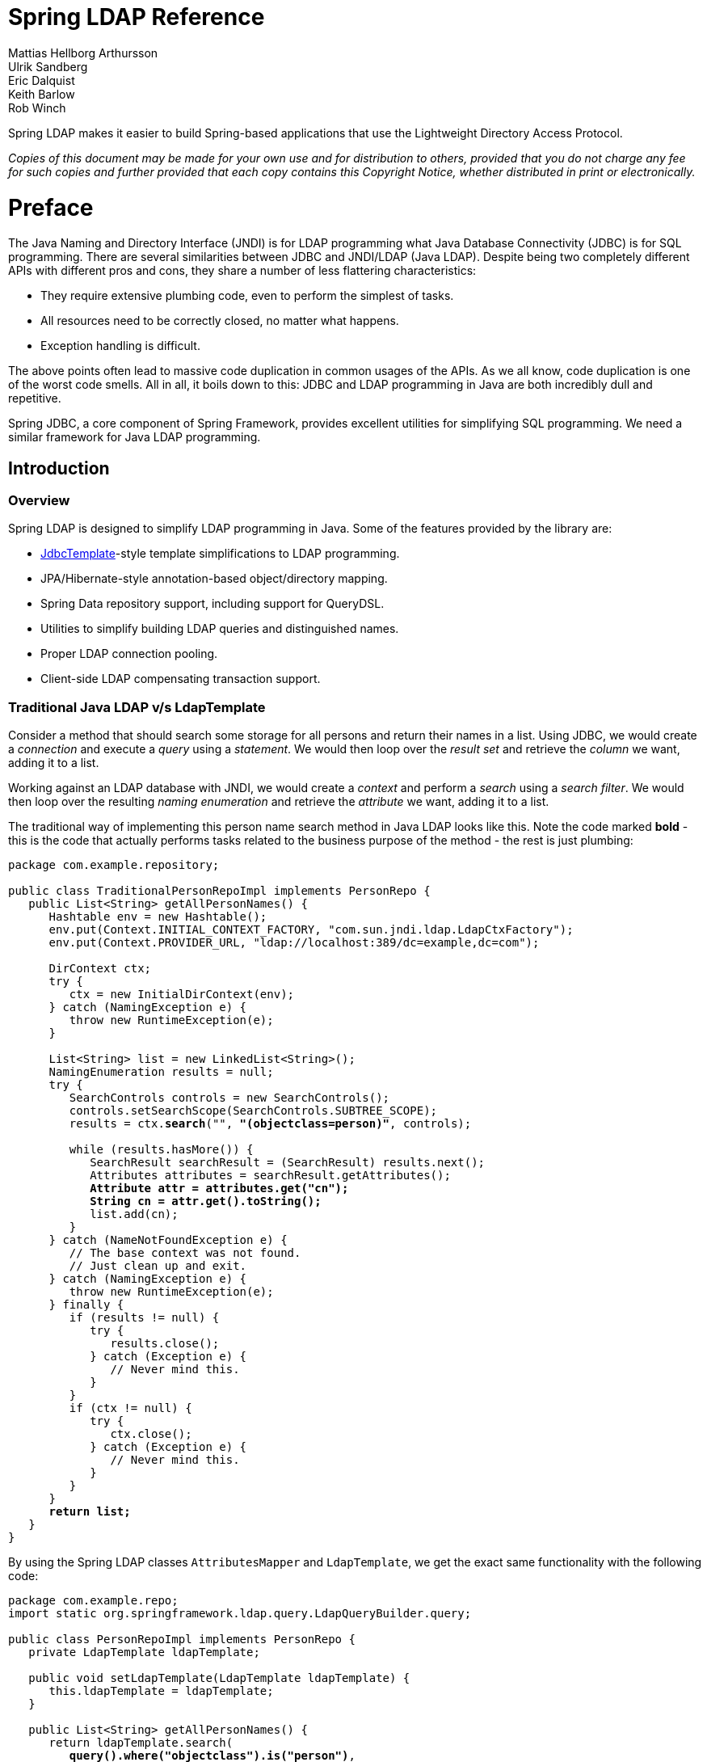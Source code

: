 = Spring LDAP Reference
Mattias Hellborg Arthursson; Ulrik Sandberg; Eric Dalquist; Keith Barlow; Rob Winch
 
Spring LDAP makes it easier to build Spring-based applications that use the Lightweight Directory Access Protocol.

__Copies of this document may be made for your own use and for distribution to others, provided that you do not charge any fee for such copies and further provided that each copy contains this Copyright Notice, whether distributed in print or electronically.__

= Preface
The Java Naming and Directory Interface (JNDI) is for LDAP programming what Java Database Connectivity (JDBC) is for SQL programming. There are several similarities between JDBC and JNDI/LDAP (Java LDAP). Despite being two completely different APIs with different pros and cons, they share a number of less flattering characteristics: 

* They require extensive plumbing code, even to perform the simplest of tasks.
* All resources need to be correctly closed, no matter what happens.
* Exception handling is difficult.


The above points often lead to massive code duplication in common usages of the APIs. As we all know, code duplication is one of the worst code smells. All in all, it boils down to this: JDBC and LDAP programming in Java are both incredibly dull and repetitive.

Spring JDBC, a core component of Spring Framework, provides excellent utilities for simplifying SQL programming. We need a similar framework for Java LDAP programming.

== Introduction

=== Overview
Spring LDAP is designed to simplify LDAP programming in Java. Some of the features provided by the library are:

* http://docs.spring.io/spring/docs/current/javadoc-api/org/springframework/jdbc/core/JdbcTemplate.html[JdbcTemplate]-style template simplifications to LDAP programming.
* JPA/Hibernate-style annotation-based object/directory mapping.
* Spring Data repository support, including support for QueryDSL.
* Utilities to simplify building LDAP queries and distinguished names.
* Proper LDAP connection pooling.
* Client-side LDAP compensating transaction support.

=== Traditional Java LDAP v/s LdapTemplate

Consider a method that should search some storage for all persons and return their names in a list.
Using JDBC, we would create a __connection__ and execute a __query__ using a __statement__. We would then loop over the __result set__ and retrieve the __column__ we want, adding it to a list.

Working against an LDAP database with JNDI, we would create a __context__ and perform a __search__ using a __search filter__. We would then loop over the resulting __naming enumeration__ and retrieve the __attribute__ we want, adding it to a list.

The traditional way of implementing this person name search method in Java LDAP looks like this. Note the code marked **bold** - this is the code that
actually performs tasks related to the business purpose of the method - the rest is just plumbing:

[source,java]
[subs="verbatim,quotes"]
----
package com.example.repository;

public class TraditionalPersonRepoImpl implements PersonRepo {
   public List<String> getAllPersonNames() {
      Hashtable env = new Hashtable();
      env.put(Context.INITIAL_CONTEXT_FACTORY, "com.sun.jndi.ldap.LdapCtxFactory");
      env.put(Context.PROVIDER_URL, "ldap://localhost:389/dc=example,dc=com");

      DirContext ctx;
      try {
         ctx = new InitialDirContext(env);
      } catch (NamingException e) {
         throw new RuntimeException(e);
      }

      List<String> list = new LinkedList<String>();
      NamingEnumeration results = null;
      try {
         SearchControls controls = new SearchControls();
         controls.setSearchScope(SearchControls.SUBTREE_SCOPE);
         results = ctx.**search**("", **"(objectclass=person)"**, controls);

         while (results.hasMore()) {
            SearchResult searchResult = (SearchResult) results.next();
            Attributes attributes = searchResult.getAttributes();
            **Attribute attr = attributes.get("cn");
            String cn = attr.get().toString();**
            list.add(cn);
         }
      } catch (NameNotFoundException e) {
         // The base context was not found.
         // Just clean up and exit.
      } catch (NamingException e) {
         throw new RuntimeException(e);
      } finally {
         if (results != null) {
            try {
               results.close();
            } catch (Exception e) {
               // Never mind this.
            }
         }
         if (ctx != null) {
            try {
               ctx.close();
            } catch (Exception e) {
               // Never mind this.
            }
         }
      }
      **return list;**
   }
}
----

By using the Spring LDAP classes `AttributesMapper` and `LdapTemplate`, we get the exact same functionality with the following code:


[source,java]
[subs="verbatim,quotes"]
----
package com.example.repo;
import static org.springframework.ldap.query.LdapQueryBuilder.query;

public class PersonRepoImpl implements PersonRepo {
   private LdapTemplate ldapTemplate;

   public void setLdapTemplate(LdapTemplate ldapTemplate) {
      this.ldapTemplate = ldapTemplate;
   }

   public List<String> getAllPersonNames() {
      return ldapTemplate.search(
         **query().where("objectclass").is("person")**,
         new AttributesMapper<String>() {
            public String mapFromAttributes(Attributes attrs)
               throws NamingException {
               **return attrs.get("cn").get().toString();**
            }
         });
   }
}
----

The amount of boilerplate code is significantly less than in the traditional example.
The `LdapTemplate` search method makes sure a `DirContext` instance is created, performs the search, maps the attributes to a string using the given `AttributesMapper`,
collects the strings in an internal list, and finally returns the list. It also makes sure that the `NamingEnumeration` and `DirContext` are properly closed and
takes care of any exceptions that might happen.

Naturally -- this being a Spring Framework sub-project -- we will use Spring to configure our application>

[source,xml]
----
<?xml version="1.0" encoding="UTF-8"?>
<beans xmlns="http://www.springframework.org/schema/beans"
       xmlns:xsi="http://www.w3.org/2001/XMLSchema-instance"
       xmlns:ldap="http://www.springframework.org/schema/ldap"
       xsi:schemaLocation="http://www.springframework.org/schema/beans http://www.springframework.org/schema/beans/spring-beans.xsd
       http://www.springframework.org/schema/ldap http://www.springframework.org/schema/ldap/spring-ldap.xsd">

   <ldap:context-source
          url="ldap://localhost:389"
          base="dc=example,dc=com"
          username="cn=Manager"
          password="secret" />

   <ldap:ldap-template id="ldapTemplate" />

   <bean id="personRepo" class="com.example.repo.PersonRepoImpl">
      <property name="ldapTemplate" ref="ldapTemplate" />
   </bean>
</beans>

----
[NOTE]
====
In order to use the custom XML namespace for configuring the Spring LDAP components you need to include references to this namespace in your XML declaration as in the example above.
====

=== What's new in 2.2?

For complete details of 2.2 refer to the changelog https://github.com/spring-projects/spring-ldap/milestone/21?closed=1[2.2.0.RC1].
The highlights of Spring LDAP 2.2 can be found below:

* https://github.com/spring-projects/spring-ldap/issues/415[#415] - Support Spring 5
* https://github.com/spring-projects/spring-ldap/pull/399[#399] - Embedded UnboundID LDAP Server support
* https://github.com/spring-projects/spring-ldap/pull/410[#410] - Add documentation for the Commons Pool 2 Support

=== What's new in 2.1?

For complete details of 2.1 refer to the changelog https://github.com/spring-projects/spring-ldap/issues?q=milestone%3A2.1.0.RC1[2.1.0.RC1] and https://github.com/spring-projects/spring-ldap/issues?utf8=%E2%9C%93&q=milestone%3A2.1.0[2.1.0]
The highlights of Spring LDAP 2.1 can be found below.

* https://github.com/spring-projects/spring-ldap/pull/390[#390] - Spring Data Hopper Support
* https://github.com/spring-projects/spring-ldap/issues/351[#351] - Support for commons-pool2
* https://github.com/spring-projects/spring-ldap/issues/370[#370] - Support property placeholders in XML Namespace
* https://github.com/spring-projects/spring-ldap/pull/392[#392] - Document Testing Support
* https://github.com/spring-projects/spring-ldap/pull/400[#401] - Switch to assertj
* Migrated from JIRA to https://github.com/spring-projects/spring-ldap/issues[GitHub Issues]
* Added https://gitter.im/spring-projects/spring-ldap[Gitter Chat]

=== What's new in 2.0?
While quite significant modernizations have been made to the Spring LDAP API in version 2.0, great care has been taken to ensure backward compatibility as far as possible.
Code that works with Spring LDAP 1.3.x should with very few exceptions still compile and run using the 2.0 libraries without any modifications whatsoever.

The exception is a small number of classes that have been moved to new packages in order to make a couple of important refactorings possible.
The moved classes are typically not part of the intended public API, and the migration procedure should be very smooth - wherever a Spring LDAP class cannot be found after upgrade, just organize the imports in your IDE.

You will probably encounter some deprecation warnings though, and there are also a lot of other API improvements.
The recommendation for getting as much as possible out of the 2.0 version is to move away from the deprecated classes and methods and migrate to the new, improved API utilities.

Below is a list of the most important changes in Spring LDAP 2.0.


*  Java 6 is now required by Spring LDAP. Spring versions starting at 2.0 and up are still supported.
*  The central API has been updated with Java 5+ features such as generics and varargs.
   As a consequence, the entire `spring-ldap-tiger` module has been deprecated and users are encouraged to migrate to use the core Spring LDAP classes.
   The parameterization of the core interfaces will cause lots of compilation warnings on existing code, and users of the API are encouraged to take appropriate action to get rid of these warnings.
*  The ODM (Object-Directory Mapping) functionality has been moved to core and there are new methods in `LdapOperations`/`LdapTemplate` that use this automatic translation to/from ODM-annotated classes. See <<odm>> for more information.
*  A custom XML namespace is now (finally) provided to simplify configuration of Spring LDAP. See <<configuration>> for more information.
*  Spring Data Repository and QueryDSL support is now provided in Spring LDAP. See <<repositories>> for more information.
*  `Name` instances as attribute values are now handled properly with regards to distinguished name equality in `DirContextAdapter` and ODM.
   See <<dns-as-attribute-values>> and <<odm-dn-attributes>> for more information.
*  `DistinguishedName` and associated classes have been deprecated in favor of standard Java `LdapName`.
   See <<ldap-names>> for information on how the library helps working with `LdapNames`.
*  Fluent LDAP query building support has been added. This makes for a more pleasant programming experience when working with LDAP searches in Spring LDAP.
   See <<basic-queries>> and <<query-builder-advanced>> for more information about the LDAP query builder support.
*  The old `authenticate` methods in `LdapTemplate` have been deprecated in favor of a couple of new `authenticate` methods that work with `LdapQuery` objects and __throw exceptions__ on authentication failure, making it easier for the user to find out what caused an authentication attempt to fail.
*  The https://github.com/spring-projects/spring-ldap/tree/master/samples[samples] have been polished and updated to make use of the features in 2.0.
   Quite a bit of effort has been put into providing a useful example of an https://github.com/spring-projects/spring-ldap/tree/master/samples/user-admin[LDAP user management application].

=== Packaging overview
At a minimum, to use Spring LDAP you need:

* __spring-ldap-core__ (the Spring LDAP library)
* __spring-core__ (miscellaneous utility classes used internally by the framework)
* __spring-beans__ (contains interfaces and classes for manipulating Java beans)
* __spring-data-commons__ (base infrastructure for repository suppport, etc.)
* __slf4j__ (a simple logging facade, used internally)

In addition to the required dependencies the following optional dependencies are required for certain functionality:

* __spring-context__ (If your application is wired up using the Spring Application Context -  adds the ability for application objects to obtain resources using a consistent API. Definitely needed if you are  planning on using the BaseLdapPathBeanPostProcessor.)
* __spring-tx__ (If you are planning to use the client side compensating transaction support)
* __spring-jdbc__ (If you are planning to use the client side compensating transaction support)
* __commons-pool__ (If you are planning to use the pooling functionality)
* __spring-batch__ (If you are planning to use the LDIF parsing functionality together with Spring Batch)

=== Getting Started
The https://github.com/spring-projects/spring-ldap/tree/master/samples[samples] provide some useful examples on how to use Spring LDAP for common usecases.

=== Support
The community support forum is located at http://forum.spring.io/forum/spring-projects/data/ldap, and the project web page is http://spring.io/spring-ldap/.

=== Acknowledgements
The initial effort when starting the Spring LDAP project was sponsored by http://www.jayway.com[Jayway].
Current maintenance of the project is funded by http://www.gopivotal.com[Pivotal]

Thanks to http://structure101.com/[Structure101] for providing an open source license that has come in handy for keeping the project structure in check.

== Basic Usage

=== Search and Lookup Using AttributesMapper

In this example we will use an http://docs.spring.io/spring-ldap/docs/current/apidocs/org/springframework/ldap/core/AttributesMapper.html[`AttributesMapper`] to easily build a List of all common names of all person objects.

.AttributesMapper that returns a single attribute
[source,java]
[subs="verbatim,quotes"]
----
package com.example.repo;
import static org.springframework.ldap.query.LdapQueryBuilder.query;

public class PersonRepoImpl implements PersonRepo {
   private LdapTemplate ldapTemplate;

   public void setLdapTemplate(LdapTemplate ldapTemplate) {
      this.ldapTemplate = ldapTemplate;
   }

   public List<String> getAllPersonNames() {
      return ldapTemplate.search(
         query().where("objectclass").is("person"),
         **new AttributesMapper<String>() {
            public String mapFromAttributes(Attributes attrs)
               throws NamingException {
               return (String) attrs.get("cn").get();
            }
         });
   }**
}
----

The inline implementation of `AttributesMapper` just gets the desired attribute value from the `Attributes` and returns it. Internally, `LdapTemplate` iterates over all entries found, calling the given `AttributesMapper` for each entry, and collects the results in a list. The list is then returned by the `search` method.

Note that the `AttributesMapper` implementation could easily be modified to return a full `Person` object:

.AttributesMapper that returns a Person object
[source,java]
[subs="verbatim,quotes"]
----
package com.example.repo;
import static org.springframework.ldap.query.LdapQueryBuilder.query;

public class PersonRepoImpl implements PersonRepo {
   private LdapTemplate ldapTemplate;
   ...
   **private class PersonAttributesMapper implements AttributesMapper<Person> {
      public Person mapFromAttributes(Attributes attrs) throws NamingException {
         Person person = new Person();
         person.setFullName((String)attrs.get("cn").get());
         person.setLastName((String)attrs.get("sn").get());
         person.setDescription((String)attrs.get("description").get());
         return person;
      }
   }**

   public List<Person> getAllPersons() {
      return ldapTemplate.search(query()
          .where("objectclass").is("person"), **new PersonAttributesMapper()**);
   }
}
----

Entries in LDAP are uniquely identified by their distinguished name (DN).
If you have the DN of an entry, you can retrieve the entry directly without searching for it.
This is called a __lookup__ in Java LDAP. The following example shows how a lookup for a `Person` object:

.A lookup resulting in a Person object
[source,java]
----
package com.example.repo;

public class PersonRepoImpl implements PersonRepo {
   private LdapTemplate ldapTemplate;
   ...
   public Person findPerson(String dn) {
      return ldapTemplate.lookup(dn, new PersonAttributesMapper());
   }
}
----

This will look up the specified dn and pass the found attributes to the supplied `AttributesMapper`, in this case resulting in a `Person` object.

[[basic-queries]]
=== Building LDAP Queries
LDAP searches involve a number of parameters, e.g.:

* Base LDAP path - where in the LDAP tree should the search start.
* Search scope - how deep in the LDAP tree should the search go.
* Attributes to return
* Search filter - The criteria to use when selecting elements within scope.

Spring LDAP provides an http://docs.spring.io/spring-ldap/docs/current/apidocs/org/springframework/ldap/query/LdapQueryBuilder.html[`LdapQueryBuilder`] with a fluent API for building LDAP Queries.

Let's say that we want to perform a search starting at the base DN `dc=261consulting,dc=com`,
limiting the returned attributes to "cn" and "sn", with the filter `(&(objectclass=person)(sn=?))`, where we want the `?` to be replaced with the value of the parameter `lastName`.
This is how we do it using the `LdapQueryBuilder`:

.Building a search filter dynamically
[source,java]
[subs="verbatim,quotes"]
----
package com.example.repo;
**import static org.springframework.ldap.query.LdapQueryBuilder.query;**

public class PersonRepoImpl implements PersonRepo {
   private LdapTemplate ldapTemplate;
   ...
   public List<String> getPersonNamesByLastName(String lastName) {

      **LdapQuery query = query()
         .base("dc=261consulting,dc=com")
         .attributes("cn", "sn")
         .where("objectclass").is("person")
         .and("sn").is(lastName);**

      return ldapTemplate.search(**query**,
         new AttributesMapper<String>() {
            public String mapFromAttributes(Attributes attrs)
               throws NamingException {

               return (String) attrs.get("cn").get();
            }
         });
   }
}
----


[NOTE]
====
In addition to simplifying building of complex search parameters, the `LdapQueryBuilder` and its associated classes also provide proper escaping of any unsafe characters in search filters. This prevents "ldap injection", where a user might use such characters to inject unwanted operations into your LDAP operations.
====

[NOTE]
====
There are many overloaded methods in `LdapTemplate` for performing LDAP searches. This is in order to accommodate for as many different use cases and programming style preferences as possible. For the vast majority of use cases the ones that take an `LdapQuery` as input will be the recommended methods to use.
====

[NOTE]
====
The `AttributesMapper` is just one of the available callback interfaces to use when handling search and lookup data. See <<dirobjectfactory>> for alternatives.
====

For more information on the `LdapQueryBuilder` see <<query-builder-advanced>>.

[[ldap-names]]
=== Dynamically Building Distinguished Names

The standard Java implementation of Distinguished Name, http://docs.oracle.com/javase/6/docs/api/javax/naming/ldap/LdapName.html[LdapName],
performs very well when it comes to parsing of Distinguished Names. However, in practical use this implementation has a number of shortcomings:

*  The `LdapName` implementation is mutable, which is badly suited for an object representing identity.

*  Despite its mutable nature, the API for dynamically building or modifying Distinguished Names using `LdapName` is cumbersome.
   Extracting values of indexed or (particularly) named components is also a little bit awkward.

*  Many of the operations on `LdapName` throw checked Exceptions, requiring try-catch statements for situations where the error is typically fatal and cannot be repaired in a meaningful manner.

To simplify working with Distinguished Names, Spring LDAP provides an http://docs.spring.io/spring-ldap/docs/current/apidocs/org/springframework/ldap/support/LdapNameBuilder.html[`LdapNameBuilder`],
as well as a number of utility methods in http://docs.spring.io/spring-ldap/docs/current/apidocs/org/springframework/ldap/support/LdapUtils.html[`LdapUtils`] that helps working with `LdapName`.

==== Examples

.Dynamically building an LdapName using LdapNameBuilder
[source,java]
[subs="verbatim,quotes"]
----
package com.example.repo;
import org.springframework.ldap.support.LdapNameBuilder;
import javax.naming.Name;

public class PersonRepoImpl implements PersonRepo {
  public static final String BASE_DN = "dc=example,dc=com";

  protected Name buildDn(Person p) {
    **return LdapNameBuilder.newInstance(BASE_DN)
      .add("c", p.getCountry())
      .add("ou", p.getCompany())
      .add("cn", p.getFullname())
      .build();**
  }
  ...
----

Assuming that a Person has the following attributes:

|===
| Attribute Name | Attribute Value

| `country`
| Sweden

| `company`
| Some Company

| `fullname`
| Some Person
|===

The code above would then result in the following distinguished name:

[source]
----
cn=Some Person, ou=Some Company, c=Sweden, dc=example, dc=com
----

.Extracting values from a distinguished name using LdapUtils
[source,java]
[subs="verbatim,quotes"]
----
package com.example.repo;
import org.springframework.ldap.support.LdapNameBuilder;
import javax.naming.Name;
public class PersonRepoImpl implements PersonRepo {
...
protected Person buildPerson(Name dn, Attributes attrs) {
  Person person = new Person();
  person.setCountry(**LdapUtils.getStringValue(dn, "c")**);
  person.setCompany(**LdapUtils.getStringValue(dn, "ou")**);
  person.setFullname(**LdapUtils.getStringValue(dn, "cn")**);
  // Populate rest of person object using attributes.

  return person;
}

----

Since Java version \<= 1.4 didn't provide any public Distinguished Name implementation at all, Spring LDAP 1.x provided its own implementation, `DistinguishedName`.
This implementation suffered from a couple of shortcomings of its own, and has been deprecated in version 2.0. Users are now recommended to use `LdapName` along with the utilities described above instead.


=== Binding and Unbinding

[[basic-binding-data]]
==== Adding Data
Inserting data in Java LDAP is called binding. This is somewhat confusing, because in LDAP terminology 'bind' means something completely different.
A JNDI bind performs an LDAP Add operation, associating a new entry with a specified distinguished name with a set of attributes.
The following example shows how data is added using `LdapTemplate`:

.Adding data using Attributes
[source,java]
[subs="verbatim,quotes"]
----
package com.example.repo;

public class PersonRepoImpl implements PersonRepo {
   private LdapTemplate ldapTemplate;
   ...
   public void create(Person p) {
      Name dn = buildDn(p);
      **ldapTemplate.bind(dn, null, buildAttributes(p));**
   }

   private Attributes buildAttributes(Person p) {
      Attributes attrs = new BasicAttributes();
      BasicAttribute ocattr = new BasicAttribute("objectclass");
      ocattr.add("top");
      ocattr.add("person");
      attrs.put(ocattr);
      attrs.put("cn", "Some Person");
      attrs.put("sn", "Person");
      return attrs;
   }
}
----

Manual Attributes building is -- while dull and verbose -- sufficient for many purposes. It is however possible to simplify the binding operation further, as described in <<dirobjectfactory>>.


==== Removing Data
Removing data in Java LDAP is called unbinding.
A JNDI unbind performs an LDAP Delete operation, removing the entry associated with a distinguished name from the LDAP tree.
The following example shows how data is removed using `LdapTemplate`:

.Removing data
[source,java]
[subs="verbatim,quotes"]
----
package com.example.repo;

public class PersonRepoImpl implements PersonRepo {
   private LdapTemplate ldapTemplate;
   ...
   public void delete(Person p) {
      Name dn = buildDn(p);
      **ldapTemplate.unbind(dn);**
   }
}
----

=== Updating
In Java LDAP, data can be modified in two ways: either using `rebind` or `modifyAttributes`.


==== Updating using rebind
A `rebind` is a very crude way to modify data. It's basically an `unbind` followed by a `bind`.
The following example demonstrates the use of `rebind`:

.Modifying using rebind
[source,java]
[subs="verbatim,quotes"]
----
package com.example.repo;

public class PersonRepoImpl implements PersonRepo {
   private LdapTemplate ldapTemplate;
   ...
   public void update(Person p) {
      Name dn = buildDn(p);
      **ldapTemplate.rebind(dn, null, buildAttributes(p));**
   }
}
----

[[modify-modifyAttributes]]
==== Updating using modifyAttributes

A more sophisticated way of modifying data is to use `modifyAttributes`. This operation takes an array of explicit attribute modifications
and performs these on a specific entry:

.Modifying using modifyAttributes
[source,java]
[subs="verbatim,quotes"]
----
package com.example.repo;

public class PersonRepoImpl implements PersonRepo {
   private LdapTemplate ldapTemplate;
   ...
   public void updateDescription(Person p) {
      Name dn = buildDn(p);
      Attribute attr = new BasicAttribute("description", p.getDescription())
      ModificationItem item = new ModificationItem(DirContext.REPLACE_ATTRIBUTE, attr);
      **ldapTemplate.modifyAttributes(dn, new ModificationItem[] {item});**
   }
}
----

Building `Attributes` and `ModificationItem` arrays is a lot of work, but as you will see in <<dirobjectfactory>>
Spring LDAP provides more help for simplifying these operations.

[[dirobjectfactory]]
== Simplifying Attribute Access and Manipulation with DirContextAdapter


=== Introduction
A little-known -- and probably underestimated -- feature of the Java LDAP API is the ability to register a `DirObjectFactory` to automatically create objects from found LDAP entries.
Spring LDAP makes use of this feature to return http://docs.spring.io/spring-ldap/docs/current/apidocs/org/springframework/ldap/core/DirContextAdapter.html[`DirContextAdapter`] instances in certain search and lookup operations.

`DirContextAdapter` is a very useful tool for working with LDAP attributes, particularly when adding or modifying data.

=== Search and Lookup Using ContextMapper
Whenever an entry is found in the LDAP tree, its attributes and Distinguished Name (DN) will be used by Spring LDAP to construct a `DirContextAdapter`.
This enables us to use a http://docs.spring.io/spring-ldap/docs/current/apidocs/org/springframework/ldap/core/ContextMapper.html[`ContextMapper`] instead of an `AttributesMapper`
to transform found values:

.Searching using a ContextMapper
[source,java]
[subs="verbatim,quotes"]
----
package com.example.repo;

public class PersonRepoImpl implements PersonRepo {
   ...
   **private static class PersonContextMapper implements ContextMapper {
      public Object mapFromContext(Object ctx) {
         DirContextAdapter context = (DirContextAdapter)ctx;
         Person p = new Person();
         p.setFullName(context.getStringAttribute("cn"));
         p.setLastName(context.getStringAttribute("sn"));
         p.setDescription(context.getStringAttribute("description"));
         return p;
      }
   }**

   public Person findByPrimaryKey(
      String name, String company, String country) {
      Name dn = buildDn(name, company, country);
      return ldapTemplate.lookup(dn, **new PersonContextMapper()**);
   }
}
----

A shown above, we can retrieve the attribute values directly by name without having to go through the `Attributes` and `Attribute` classes.
This is particularly useful when working with multi-value attributes.
Extracting values from multi-value attributes normally requires looping through a `NamingEnumeration` of attribute values returned from the `Attributes` implementation.
`DirContextAdapter` does this for you
in the http://docs.spring.io/spring-ldap/docs/current/apidocs/org/springframework/ldap/core/DirContextAdapter.html#getStringAttributes(java.lang.String)[`getStringAttributes()`]
or http://docs.spring.io/spring-ldap/docs/current/apidocs/org/springframework/ldap/core/DirContextAdapter.html#getObjectAttributes(java.lang.String)[`getObjectAttributes()`] methods:

.Getting multi-value attribute values using getStringAttributes()
[source,java]
[subs="verbatim,quotes"]
----
private static class PersonContextMapper implements ContextMapper {
   public Object mapFromContext(Object ctx) {
      DirContextAdapter context = (DirContextAdapter)ctx;
      Person p = new Person();
      p.setFullName(context.getStringAttribute("cn"));
      p.setLastName(context.getStringAttribute("sn"));
      p.setDescription(context.getStringAttribute("description"));
      // The roleNames property of Person is an String array
      **p.setRoleNames(context.getStringAttributes("roleNames"));**
      return p;
   }
}
----

==== The AbstractContextMapper

Spring LDAP provides an abstract base implementation of `ContextMapper`,  http://docs.spring.io/spring-ldap/docs/current/apidocs/org/springframework/ldap/core/support/AbstractContextMapper.html[`AbstractContextMapper`].
This implementation automatically takes care of the casting of the supplied `Object` parameter to `DirContexOperations`.
Using `AbstractContextMapper`, the `PersonContextMapper` above can thus be re-written as follows:

.Using an AbstractContextMapper
[source,java]
[subs="verbatim,quotes"]
----
private static class PersonContextMapper **extends AbstractContextMapper** {
  public Object **doMapFromContext**(DirContextOperations ctx) {
     Person p = new Person();
     p.setFullName(context.getStringAttribute("cn"));
     p.setLastName(context.getStringAttribute("sn"));
     p.setDescription(context.getStringAttribute("description"));
     return p;
  }
}
----



=== Adding and Updating Data Using DirContextAdapter
While very useful when extracting attribute values, `DirContextAdapter` is even more powerful for managing the details
involved in adding and updating data.


==== Adding

Below is an example making use of `DirContextAdapter` to implement an improved implementation of the `create` repository method presented in <<basic-binding-data>>.


.Binding using DirContextAdapter
[[example-binding-contextmapper]]
[source,java]
[subs="verbatim,quotes"]
----
package com.example.repo;

public class PersonRepoImpl implements PersonRepo {
   ...
   public void create(Person p) {
      Name dn = buildDn(p);
      DirContextAdapter context = new DirContextAdapter(dn);

      **context.setAttributeValues("objectclass", new String[] {"top", "person"});
      context.setAttributeValue("cn", p.getFullname());
      context.setAttributeValue("sn", p.getLastname());
      context.setAttributeValue("description", p.getDescription());**

      ldapTemplate.bind(context);
   }
}
----

Note that we use the `DirContextAdapter` instance  as the second parameter to bind, which should be a `Context`.
The third parameter is `null`, since we are not specifying the attributes explicitly.

Also note the use of the `setAttributeValues()` method when setting the `objectclass` attribute values.
The `objectclass` attribute is multi-value, and similar to the troubles of extracting muti-value attribute data,
building multi-value attributes is tedious and verbose work. Using the `setAttributeValues()` mehtod you can have `DirContextAdapter` handle that work for you.

==== Updating

We previously saw that updating using `modifyAttributes` is the recommended approach, but that this requires us to perform
the task of calculating attribute modifications and constructing `ModificationItem` arrays accordingly.
`DirContextAdapter` can do all of this for us:

.Updating using DirContextAdapter
[[modify-modifyAttributes]]
[source,java]
[subs="verbatim,quotes"]
----
package com.example.repo;

public class PersonRepoImpl implements PersonRepo {
   ...
   public void update(Person p) {
      Name dn = buildDn(p);
      **DirContextOperations context = ldapTemplate.lookupContext(dn);**

      context.setAttributeValue("cn", p.getFullname());
      context.setAttributeValue("sn", p.getLastname());
      context.setAttributeValue("description", p.getDescription());

      **ldapTemplate.modifyAttributes(context);**
   }
}
----

When no mapper is passed to a `ldapTemplate.lookup()`, the result will be a `DirContextAdapter` instance.
While the `lookup` method returns an `Object`, the convenience method `lookupContext` method automatically casts the return value to a `DirContextOperations`
(the interface that `DirContextAdapter` implements).

The observant reader will see that we have duplicated code in the `create` and `update` methods. This code maps from a domain object to a context. It can be extracted to a separate method:

.Adding and modifying using DirContextAdapter
[source,java]
[subs="verbatim,quotes"]
----
package com.example.repo;

public class PersonRepoImpl implements PersonRepo {
   private LdapTemplate ldapTemplate;

   ...
   public void create(Person p) {
      Name dn = buildDn(p);
      DirContextAdapter context = new DirContextAdapter(dn);

      context.setAttributeValues("objectclass", new String[] {"top", "person"});
      mapToContext(p, context);
      ldapTemplate.bind(context);
   }

   public void update(Person p) {
      Name dn = buildDn(p);
      DirContextOperations context = ldapTemplate.lookupContext(dn);
      mapToContext(person, context);
      ldapTemplate.modifyAttributes(context);
   }

   protected void mapToContext (Person p, DirContextOperations context) {
      context.setAttributeValue("cn", p.getFullName());
      context.setAttributeValue("sn", p.getLastName());
      context.setAttributeValue("description", p.getDescription());
   }
}
----

[[dns-as-attribute-values]]
=== DirContextAdapter and Distinguished Names as Attribute Values.

When managing security groups in LDAP it is very common to have attribute values that represent
distinguished names. Since distinguished name equality differs from String equality (e.g. whitespace and case differences
are ignored in distinguished name equality), calculating attribute modifications using string equality will not work as expected.

For instance, if a `member` attribute has the value `cn=John Doe,ou=People` and we call `ctx.addAttributeValue("member", "CN=John Doe, OU=People")`,
the attribute will now be considered to have two values, even though the strings actually represent the same
distinguished name.

As of Spring LDAP 2.0, supplying `javax.naming.Name` instances to the attribute modification methods will make `DirContextAdapter`
use distinguished name equality when calculating attribute modifications. If we modify the example above to:
`ctx.addAttributeValue("member", LdapUtils.newLdapName("CN=John Doe, OU=People"))`, this will **not** render a modification.

.Group Membership Modification using DirContextAdapter
[source,java]
[subs="verbatim,quotes"]
----
public class GroupRepo implements BaseLdapNameAware {
    private LdapTemplate ldapTemplate;
    private LdapName baseLdapPath;

    public void setLdapTemplate(LdapTemplate ldapTemplate) {
        this.ldapTemplate = ldapTemplate;
    }

    public void setBaseLdapPath(LdapName baseLdapPath) {
        this.setBaseLdapPath(baseLdapPath);
    }

    public void addMemberToGroup(String groupName, Person p) {
        Name groupDn = buildGroupDn(groupName);
        Name userDn = buildPersonDn(
            person.getFullname(),
            person.getCompany(),
            person.getCountry());

        DirContextOperation ctx = ldapTemplate.lookupContext(groupDn);
        ctx.addAttributeValue("member", userDn);

        ldapTemplate.update(ctx);
    }

    public void removeMemberFromGroup(String groupName, Person p) {
        Name groupDn = buildGroupDn(String groupName);
        Name userDn = buildPersonDn(
            person.getFullname(),
            person.getCompany(),
            person.getCountry());

        DirContextOperation ctx = ldapTemplate.lookupContext(groupDn);
        ctx.removeAttributeValue("member", userDn);

        ldapTemplate.update(ctx);
    }

    private Name buildGroupDn(String groupName) {
        return LdapNameBuilder.newInstance("ou=Groups")
            .add("cn", groupName).build();
    }

    private Name buildPersonDn(String fullname, String company, String country) {
        return LdapNameBuilder.newInstance(baseLdapPath)
            .add("c", country)
            .add("ou", company)
            .add("cn", fullname)
            .build();
   }
}
----

In the example above we are implementing `BaseLdapNameAware`, in order to get hold of the base LDAP path as described in <<base-context-configuration>>.
This is necessary because distinguished names as member attribute values must always be absolute from the directory root.

=== A Complete PersonRepository Class
To illustrate the usefulness of Spring LDAP and `DirContextAdapter`, below is a complete Person Repository implementation for LDAP:


[source,java]
[subs="verbatim,quotes"]
----
package com.example.repo;
import java.util.List;

import javax.naming.Name;
import javax.naming.NamingException;
import javax.naming.directory.Attributes;
import javax.naming.ldap.LdapName;

import org.springframework.ldap.core.AttributesMapper;
import org.springframework.ldap.core.ContextMapper;
import org.springframework.ldap.core.LdapTemplate;
import org.springframework.ldap.core.DirContextAdapter;
import org.springframework.ldap.filter.AndFilter;
import org.springframework.ldap.filter.EqualsFilter;
import org.springframework.ldap.filter.WhitespaceWildcardsFilter;

import static org.springframework.ldap.query.LdapQueryBuilder.query;

public class PersonRepoImpl implements PersonRepo {
   private LdapTemplate ldapTemplate;

   public void setLdapTemplate(LdapTemplate ldapTemplate) {
      this.ldapTemplate = ldapTemplate;
   }

   public void create(Person person) {
      DirContextAdapter context = new DirContextAdapter(buildDn(person));
      mapToContext(person, context);
      ldapTemplate.bind(context);
   }

   public void update(Person person) {
      Name dn = buildDn(person);
      DirContextOperations context = ldapTemplate.lookupContext(dn);
      mapToContext(person, context);
      ldapTemplate.modifyAttributes(context);
   }

   public void delete(Person person) {
      ldapTemplate.unbind(buildDn(person));
   }

   public Person findByPrimaryKey(String name, String company, String country) {
      Name dn = buildDn(name, company, country);
      return ldapTemplate.lookup(dn, getContextMapper());
   }

   public List findByName(String name) {
      LdapQuery query = query()
         .where("objectclass").is("person")
         .and("cn").whitespaceWildcardsLike("name");

      return ldapTemplate.search(query, getContextMapper());
   }

   public List findAll() {
      EqualsFilter filter = new EqualsFilter("objectclass", "person");
      return ldapTemplate.search(LdapUtils.emptyPath(), filter.encode(), getContextMapper());
   }

   protected ContextMapper getContextMapper() {
      return new PersonContextMapper();
   }

   protected Name buildDn(Person person) {
      return buildDn(person.getFullname(), person.getCompany(), person.getCountry());
   }

   protected Name buildDn(String fullname, String company, String country) {
      return LdapNameBuilder.newInstance()
        .add("c", country)
        .add("ou", company)
        .add("cn", fullname)
        .build();
   }

   protected void mapToContext(Person person, DirContextOperations context) {
      context.setAttributeValues("objectclass", new String[] {"top", "person"});
      context.setAttributeValue("cn", person.getFullName());
      context.setAttributeValue("sn", person.getLastName());
      context.setAttributeValue("description", person.getDescription());
   }

   private static class PersonContextMapper extends AbstractContextMapper<Person> {
      public Person doMapFromContext(DirContextOperations context) {
         Person person = new Person();
         person.setFullName(context.getStringAttribute("cn"));
         person.setLastName(context.getStringAttribute("sn"));
         person.setDescription(context.getStringAttribute("description"));
         return person;
      }
   }
}
----


[NOTE]
====
In several cases the Distinguished Name (DN) of an object is constructed using properties of the object.
E.g. in the above example, the country, company and full name of the `Person` are used in the DN, which means that updating any of these properties will actually require moving the entry in the LDAP tree using the `rename()` operation in addition to updating the `Attribute` values.
Since this is highly implementation specific this is something you'll need to keep track of yourself - either by disallowing the user to change these properties or performing the `rename()` operation in your `update()` method if needed.
Note that using <<odm>>, the library can automatically handle this for you if you annotate your domain classes appropriately.

====

[[odm]]
== Object-Directory Mapping (ODM)


=== Introduction
Object-relational mapping frameworks like Hibernate and JPA offers developers the ability to use annotations to map relational database tables to Java objects.
Spring LDAP project offers a similar ability with respect to LDAP directories through a number of methods: in `LdapOperations`

* `<T> T findByDn(Name dn, Class<T> clazz)`
* `<T> T findOne(LdapQuery query, Class<T> clazz)`
* `<T> List<T> find(LdapQuery query, Class<T> clazz)`
* `<T> List<T> findAll(Class<T> clazz)`
* `<T> List<T> findAll(Name base, SearchControls searchControls, Class<T> clazz)`
* `<T> List<T> findAll(Name base, Filter filter, SearchControls searchControls, Class<T> clazz)`
* `void create(Object entry)`
* `void update(Object entry)`
* `void delete(Object entry)`

=== Annotations
Entity classes managed used with the object mapping methods are required to be annotated with annotations from the `org.springframework.ldap.odm.annotations` package. The available annotations are:


* `@Entry` - Class level annotation indicating the `objectClass` definitions to which the entity maps.__ (required)__

* `@Id` - Indicates the entity DN; the field declaring this attribute must be a derivative of the `javax.naming.Name` class. __(required)__

* `@Attribute` - Indicates the mapping of a directory attribute to the object class field.

* `@DnAttribute` - Indicates the mapping of a dn attribute to the object class field.

* `@Transient` - Indicates the field is not persistent and should be ignored by the `OdmManager`.


The `@Entry` and `@Id` annotations are required to be declared on managed classes.
`@Entry` is used to specify which object classes the entity maps to and (optionally) the directory root of the LDAP entries represented by the class.
All object classes for which fields are mapped are required to be declared. Note that when creating new entries of the managed class,
only the declared objectclasses will be used.

In order for a directory entry to be considered a match to the managed entity, all object classes declared by the directory entry must match be declared by in the `@Entry` annotation.
For example: let's assume that you have entries in your LDAP tree that have the objectclasses `inetOrgPerson,organizationalPerson,person,top`.
If you are only interested in changing the attributes defined in the `person` objectclass, your `@Entry` annotation can be `@Entry(objectClasses = { "person", "top" })`.
However, if you want to manage attributes defined in the `inetOrgPerson` objectclass you'll need to use the full monty: `@Entry(objectClasses = { "inetOrgPerson", "organizationalPerson", "person", "top" })`.

The `@Id` annotation is used to map the distinguished name of the entry to a field. The field must be an instance of `javax.naming.Name`.

The `@Attribute` annotation is used to map object class fields to entity fields.
`@Attribute` is required to declare the name of the object class property to which the field maps and may optionally declare the syntax OID of the LDAP attribute, to guarantee exact matching.
`@Attribute` also provides the type declaration which allows you to indicate whether the attribute is regarded as binary based or string based by the LDAP JNDI provider.

The `@DnAttribute` annotation is used to map object class fields to and from components in the distinguished name of an entry.
Fields annotated with `@DnAttribute` will automatically be populated with the appropriate value from the distinguished name when an entry is read from the directory tree.
If the `index` attribute of all `@DnAttribute` annotations in a class is specified, the DN will also be automatically calculated when creating and updating entries.
For update scenarios, this will also automatically take care of moving entries in the tree if attributes that are part of the distinguished name have changed.

The `@Transient` annotation is used to indicate the field should be ignored by the object directory mapping and not mapped to an underlying LDAP property. Note that if a `@DnAttribute` is not to be bound to an Attribute, i.e. it is only part of the Distinguished Name and not represented by an object attibute, it must also be annotated with `@Transient`.


=== Execution
When all components have been properly configured and annotated, the object mapping methods of `LdapTemplate` can be used as follows:

.Execution
[source,java]
[subs="verbatim,quotes"]
----

@Entry(objectClasses = { "person", "top" }, base="ou=someOu")
public class Person {
   @Id
   private Name dn;

   @Attribute(name="cn")
   @DnAttribute(value="cn", index=1)
   private String fullName;

   // No @Attribute annotation means this will be bound to the LDAP attribute
   // with the same value
   private String description;

   @DnAttribute(value="ou", index=0)
   @Transient
   private String company;

   @Transient
   private String someUnmappedField;
   // ...more attributes below
}


public class OdmPersonRepo {
   @Autowired
   private LdapTemplate ldapTemplate;

   public Person create(Person person) {
      ldapTemplate.create(person);
      return person;
   }

   public Person findByUid(String uid) {
      return ldapTemplate.findOne(query().where("uid").is(uid), Person.class);
   }

   public void update(Person person) {
      ldapTemplate.update(person);
   }

   public void delete(Person person) {
      ldapTemplate.delete(person);
   }

   public List<Person> findAll() {
      return ldapTemplate.findAll(Person.class);
   }

   public List<Person> findByLastName(String lastName) {
      return ldapTemplate.find(query().where("sn").is(lastName), Person.class);
   }
}
----


[[odm-dn-attributes]]
=== ODM and Distinguished Names as Attribute Values.

Security groups in LDAP commonly contains a multi-value attribute where each of the values is the distinguished name
of a user in the system. The difficulties involved when handling these kinds of attributes are discussed in <<dns-as-attribute-values>>.

ODM also has support for `javax.naming.Name` attribute values, making group modifications very easy:

.Example Group representation
[source,java]
[subs="verbatim,quotes"]
----
@Entry(objectClasses = {"top", "groupOfUniqueNames"}, base = "cn=groups")
public class Group {

    @Id
    private Name dn;

    @Attribute(name="cn")
    @DnAttribute("cn")
    private String name;

    @Attribute(name="uniqueMember")
    private Set<Name> members;

    public Name getDn() {
        return dn;
    }

    public void setDn(Name dn) {
        this.dn = dn;
    }

    public Set<Name> getMembers() {
        return members;
    }

    public void setMembers(Set<Name> members) {
        this.members = members;
    }

    public String getName() {
        return name;
    }

    public void setName(String name) {
        this.name = name;
    }

    public void addMember(Name member) {
        members.add(member);
    }

    public void removeMember(Name member) {
        members.remove(member);
    }
}
----

Modifying group members using `setMembers`, `addMember` and `removeMember` above, and then calling `ldapTemplate.update()`,
attribute modifications will be calculated using distinguished name equality, meaning that the text formatting of
distinguished names will be disregarded when figuring out whether they are equal.

[[query-builder-advanced]]
== Advanced LDAP Queries


=== LDAP Query Builder Parameters

The `LdapQueryBuilder` and its associated classes are intended to support all parameters that can be supplied to an LDAP search.
The following parameters are supported:

* `base` - specifies the root DN in the LDAP tree where the search should start.
* `searchScope` - specifies how deep into the LDAP tree the search should traverse.
* `attributes` - specifies the attributes to return from the search. Default is all.
* `countLimit` - specifies the maximum number of entries to return from the search.
* `timeLimit` - specifies the maximum time that the search may take.
* Search filter - the conditions that the entries we are looking for must meet.

An `LdapQueryBuilder` is created with a call to the `query` method of `LdapQueryBuilder`. It's intended as a fluent builder API, where the base parameters are defined first, followed by the filter specification calls. Once filter conditions have been started to be defined with a call to the `where` method of `LdapQueryBuilder`, later attempts to call e.g. `base` will be rejected. The base search parameters are optional, but at least one filter specification call is required.

.Search for all entries with objectclass person
[source,java]
[subs="verbatim,quotes"]
----
import static org.springframework.ldap.query.LdapQueryBuilder.query;
...

List<Person> persons = ldapTemplate.search(
      query().where("objectclass").is("person"),
      new PersonAttributesMapper());

----


.Search for all entries with objectclass person and cn=John Doe
[source,java]
[subs="verbatim,quotes"]
----
import static org.springframework.ldap.query.LdapQueryBuilder.query;
...

List<Person> persons = ldapTemplate.search(
      query().where("objectclass").is("person")
             .and("cn").is("John Doe"),
      new PersonAttributesMapper());
----

.Search for all entries with objectclass person starting at dc=261consulting,dc=com
[source,java]
[subs="verbatim,quotes"]
----
import static org.springframework.ldap.query.LdapQueryBuilder.query;
...

List<Person> persons = ldapTemplate.search(
      query().base("dc=261consulting,dc=com")
             .where("objectclass").is("person"),
      new PersonAttributesMapper());
----

.Search for all entries with objectclass person starting at dc=261consulting,dc=com, only returning the cn attribute
[source,java]
[subs="verbatim,quotes"]
----
import static org.springframework.ldap.query.LdapQueryBuilder.query;
...

List<Person> persons = ldapTemplate.search(
      query().base("dc=261consulting,dc=com")
             .attributes("cn")
             .where("objectclass").is("person"),
      new PersonAttributesMapper());

----

.Search with or criteria
[source,java]
[subs="verbatim,quotes"]
----
import static org.springframework.ldap.query.LdapQueryBuilder.query;
...
List<Person> persons = ldapTemplate.search(
      query().where("objectclass").is("person"),
             .and(query().where("cn").is("Doe").or("cn").is("Doo));
      new PersonAttributesMapper());
----

=== Filter Criteria
The examples above demonstrates simple equals conditions in LDAP filters. The LDAP query builder has support for the following criteria types:

* `is` - specifies an equals condition (=).
* `gte` - specifies a greater than or equals condition (>=).
* `lte` - specifies a less than or equals condition (< =).
* `like` - specifies a "like" condition where wildcards can be included in the query, e.g. `where("cn").like("J*hn Doe")` will result int the filter `(cn=J*hn Doe)`.
* `whitespaceWildcardsLike` - specifies a condition where all whitespace is replaced with wildcards, e.g. `where("cn").whitespaceWildcardsLike("John Doe")` will result in the filter `(cn=*John*Doe*)`.
* `isPresent` - specifies condition that checks for the presence of an attribute, e.g. `where("cn").isPresent()` will result in the filter `(cn=*)`.
* `not` - specifies that the current condition should be negated, e.g. `where("sn").not().is("Doe)` will result in the filter `(!(sn=Doe))`

=== Hardcoded Filters
There are occasions when you will want to specify a hardcoded filter as input to an `LdapQuery`. `LdapQueryBuilder` has two methods for this purpose:

* `filter(String hardcodedFilter)` - uses the specified string as filter. Note that the specified input string will not be touched in any way, meaning that this method is not particularly well suited if you are building filters from user input.
* `filter(String filterFormat, String... params)` - uses the specified string as input to `MessageFormat`, properly encoding the parameters and inserting them at the specified places in the filter string.

You cannot mix the hardcoded filter methods with the `where` approach described above; it's either one or the other. What this means is that if you specified a filter using `filter()` you will get an exception if you try to call `where` afterwards.


== Configuration


=== Introduction

The recommended way of configuring Spring LDAP is using the custom XML configuration namespace. In order to make this available you need to include the Spring LDAP namespace declaration in your bean file, e.g.:

[source,java]
[subs="verbatim,quotes"]
----
<beans xmlns="http://www.springframework.org/schema/beans"
       xmlns:xsi="http://www.w3.org/2001/XMLSchema-instance"
       **xmlns:ldap="http://www.springframework.org/schema/ldap"**
       xsi:schemaLocation="http://www.springframework.org/schema/beans http://www.springframework.org/schema/beans/spring-beans.xsd
       **http://www.springframework.org/schema/ldap http://www.springframework.org/schema/ldap/spring-ldap.xsd**">
----

=== ContextSource Configuration

The `ContextSource` is defined using a `<ldap:context-source>` tag.
The simplest possible `context-source` declaration requires you to specify a server url, a username, and a password:

.Simplest possible context-source declaration
[source,java]
[subs="verbatim,quotes"]
----

<ldap:context-source
    username="cn=Administrator"
    password="secret"
    url="ldap://localhost:389" />
----

This will create an `LdapContextSource` with default values (see below), and the url and authentication credentials as specified.
 The configurable attributes on context-source are as follows (required attributes marked with *):

.ContextSource Configuration Attributes
[cols="2,3,5"]
|===
| Attribute | Default | Description

| `id`
| `contextSource`
|  The id of the created bean.

| `username`
|
|  The username (principal) to use when authenticating with the LDAP server.
   This will usually be the distinguished name of an admin user (e.g.`cn=Administrator`), but may differ depending on server and authentication method.
   Required if `authentication-source-ref` is not explicitly configured.

| `password`
|
|  The password (credentials) to use when authenticating with the LDAP server. Required if `authentication-source-ref` is not explicitly configured.

| `url` *
|
|  The URL of the LDAP server to use. The URL should be in the format `ldap://myserver.example.com:389`.
   For SSL access, use the `ldaps` protocol and the appropriate port, e.g. `ldaps://myserver.example.com:636`.
   If fail-over functionality is desired, more than one URL can be specified, separated using comma (,).

| `base`
| `LdapUtils.emptyLdapName()`
|  The base DN. When this attribute has been configured, all Distinguished Names supplied to and received from LDAP operations will be relative to the specified LDAP path.
   This can significantly simplify working against the LDAP tree; however there are several occasions when you will need to have access to the base path.
   For more information on this, please refer to <<base-context-configuration>>

| `anonymous-read-only`
| `false`
|  Defines whether read-only operations will be performed using an anonymous (unauthenticated) context.
   **Note** that setting this parameter to `true` together with the compensating transaction support is not supported and will be rejected.

| `referral`
| `null`
a|  Defines the strategy to handle referrals, as described http://docs.oracle.com/javase/jndi/tutorial/ldap/referral/jndi.html[here]. Valid values are:


* `ignore`
* `follow`
* `throw`



| `native-pooling`
| `false`
|  Specify whether native Java LDAP connection pooling should be used. Consider using Spring LDAP connection pooling instead. See <<pooling>> for more information.

| `authentication-source-ref`
|  A `SimpleAuthenticationSource` instance.
|  Id of the AuthenticationSource instance to use (see below).

| `authentication-strategy-ref`
|  A `SimpleDirContextAuthenticationStrategy` instance.
|  Id of the DirContextAuthenticationStrategy instance to use (see below).

| `base-env-props-ref`
|
|  Reference to a Map of custom environment properties that should supplied with the environment sent to the `DirContext` on construction.
|===


==== DirContext Authentication
When `DirContext` instances are created to be used for performing operations on an LDAP server these contexts often need to be authenticated.
There are different options for configuring this using Spring LDAP.

[NOTE]
====
This section refers to authenticating contexts in the core functionality of the `ContextSource` - to construct `DirContext` instances for use by `LdapTemplate`. LDAP is commonly used for the sole purpose of user authentication, and the `ContextSource` may be used for that as well. This process is discussed in <<user-authentication>>.
====

Authenticated contexts are created for both read-only and read-write operations by default. You specify `username` and `password` of the LDAP user to be used for authentication on the `context-source` element.
[NOTE]
====
If `username` is the dn of an LDAP user, it needs to be the full Distinguished Name (DN) of the user from the root of the LDAP tree, regardless of whether a `base` LDAP path has been specified on the `context-source` element.
====

Some LDAP server setups allow anonymous read-only access. If you want to use anonymous Contexts for read-only operations, set the `anonymous-read-only` attribute to `true`.

===== Custom DirContext Authentication Processing
The default authentication mechanism used in Spring LDAP is `SIMPLE` authentication. This means that the principal (as specified to the `username` attribute) and the credentials (as specified to the `password`) are set in the Hashtable sent to the `DirContext` implementation constructor.

There are many occasions when this processing is not sufficient. For instance, LDAP Servers are commonly set up to only accept communication on a secure TLS channel; there might be a need to use the particular LDAP Proxy Auth mechanism, etc.

It is possible to specify an alternative authentication mechanism by supplying a `DirContextAuthenticationStrategy` implementation reference to the `context-source` element using the `authentication-strategy-ref` attribute.


====== TLS
Spring LDAP provides two different configuration options for LDAP servers requiring TLS secure channel communication: `DefaultTlsDirContextAuthenticationStrategy` and `ExternalTlsDirContextAuthenticationStrategy`.
Both these implementations will negotiate a TLS channel on the target connection, but they differ in the actual authentication mechanism.
Whereas the `DefaultTlsDirContextAuthenticationStrategy` will apply SIMPLE authentication on the secure channel (using the specified `username` and `password`), the `ExternalTlsDirContextAuthenticationStrategy` will use EXTERNAL SASL authentication, applying a client certificate configured using system properties for authentication.

Since different LDAP server implementations respond differently to explicit shutdown of the TLS channel (some servers require the connection be shutdown gracefully; others do not support it), the TLS `DirContextAuthenticationStrategy` implementations support specifying the shutdown behavior using the `shutdownTlsGracefully` parameter. If this property is set to `false` (the default), no explicit TLS shutdown will happen; if it is `true`, Spring LDAP will try to shutdown the TLS channel gracefully before closing the target context.

[NOTE]
====
When working with TLS connections you need to make sure that the native LDAP Pooling functionality (as specified using the `native-pooling` attribute is turned off. This is particularly important if `shutdownTlsGracefully` is set to `false`. However, since the TLS channel negotiation process is quite expensive, great performance benefits will be gained by using the Spring LDAP Pooling Support, described in <<pooling>>.
====


===== Custom Principal and Credentials ManagementUsing the
While the user name (i.e. user DN) and password used for creating an authenticated `Context` are statically defined by default - the ones defined in the `context-source` element configuration will be used throughout the lifetime of the `ContextSource` - there are several cases where this is not the desired behaviour. A common scenario is that the principal and credentials of the current user should be used when executing LDAP operations for that user. The default behaviour can be modified by supplying a reference to an `AuthenticationSource` implementation to the `context-source` element using the `authentication-source-ref` element, instead of explicitly specifying the `username` and `password`. The `AuthenticationSource` will be queried by the `ContextSource` for principal and credentials each time an authenticated `Context` is to be created.

If you are using http://spring.io/spring-security[Spring Security] you can make sure the principal and credentials of the currently logged in user is used at all times by configuring your `ContextSource` with an instance of the `SpringSecurityAuthenticationSource` shipped with Spring Security.


.Using the SpringSecurityAuthenticationSource
[source,java]
[subs="verbatim,quotes"]
----

<beans>
...
    <ldap:context-source
        url="ldap://localhost:389"
        authentication-source-ref="springSecurityAuthenticationSource/>

    <bean id="springSecurityAuthenticationSource"
        class="org.springframework.security.ldap.authentication.SpringSecurityAuthenticationSource" />
...
</beans>
----


NOTE: We don't specify any `username` or `password` to our `context-source` when using an `AuthenticationSource` - these properties are needed only when the default behaviour is used.

NOTE: When using the `SpringSecurityAuthenticationSource` you need to use Spring Security's `LdapAuthenticationProvider` to authenticate the users against LDAP.


==== Native Java LDAP Pooling
The internal Java LDAP provider provides some very basic pooling capabilities. This  LDAP connection pooling can be turned on/off using the `pooled` flag on `AbstractContextSource`.  The default value is `false` (since release 1.3), i.e. the native Java LDAP pooling will be turned off. The configuration of LDAP connection pooling is managed using `System` properties, so this needs to be handled manually, outside of the Spring Context configuration. Details of the native pooling configuration can be found http://java.sun.com/products/jndi/tutorial/ldap/connect/config.html[here].

NOTE: There are several serious deficiencies in the built-in LDAP connection pooling,  which is why Spring LDAP provides a more sophisticated approach to LDAP connection pooling,  described in <<pooling>>. If pooling functionality is required, this is the recommended approach.

NOTE: Regardless of the pooling configuration, the `ContextSource#getContext(String principal, String credentials)` method will always explicitly __not__ use native Java LDAP Pooling, in order for reset passwords to take effect as soon as possible.

==== Advanced ContextSource Configuration


===== Custom DirContext Environment Properties
In some cases the user might want to specify additional environment setup properties in addition to the ones directly configurable on `context-source`. Such properties should be set in a `Map` and referenced in the `base-env-props-ref` attribute.


=== LdapTemplate Configuration
The `LdapTemplate` is defined using a `<ldap:ldap-template>` tag. The simplest possible `ldap-template` declaration is the simple tag:

.Simplest possible ldap-template declaration
[source,java]
[subs="verbatim,quotes"]
----

<ldap:ldap-template />
----

This will create an `LdapTemplate` instance with the default id, referencing the default `ContextSource`, which is expected to have the id `contextSource` (the default for the `context-source` element).

The configurable attributes on `ldap-template` are as follows:

.LdapTemplate Configuration Attributes
[cols="1,1,4a"]
|===
| Attribute | Default | Description

| `id`
| `ldapTemplate`
|  The id of the created bean.

| `context-source-ref`
| `contextSource`
|  Id of the ContextSource instance to use.

| `count-limit`
| `0`
|  The default count limit for searches. 0 means no limit.

| `time-limit`
| `0`
|  The default time limit for searches in milliseconds. 0 means no limit.

| `search-scope`
| `SUBTREE`
|  The default search scope for searches. Valid values are:

* `OBJECT`
* `ONELEVEL`
* `SUBTREE`

| `ignore-name-not-found`
| `false`
|  Specifies whether NameNotFoundException should be ignored in searches. Setting this attribute to true will cause errors caused by invalid search base to be silently swallowed.

| `ignore-partial-result`
| `false`
|  Specifies whether PartialResultException should be ignored in searches. Some LDAP servers have problems with referrals; these should normally be followed automatically, but if this doesn't work it will manifest itself with a PartialResultException. Setting this attribute to true presents a work-around to this problem.

| `odm-ref`
|
|  Id of the ObjectDirectoryMapper instance to use. Default is a default-configured DefaultObjectDirectoryMapper.
|===


[[base-context-configuration]]
=== Obtaining a reference to the base LDAP path

As described above, a base LDAP path may be supplied to the `ContextSource`, specifying the root in the LDAP tree to which all operations will be relative. This means that you will only be working with relative distinguished names throughout your system, which is typically rather handy. There are however some cases in which you will need to have access to the base path in order to be able to construct full DNs, relative to the actual root of the LDAP tree. One example would be when working with LDAP groups (e.g. `groupOfNames` objectclass), in which case each group member attribute value will need to be the full DN of the referenced member.

For that reason, Spring LDAP has a mechanism by which any Spring controlled bean may be supplied the base path on startup.
For beans to be notified of the base path, two things need to be in place: First of all, the bean that wants the base path reference needs to implement the `BaseLdapNameAware` interface.
Secondly, a `BaseLdapPathBeanPostProcessor` needs to be defined in the application context:

.Implementing BaseLdapNameAware
[source,java]
[subs="verbatim,quotes"]
----
package com.example.service;
public class PersonService implements PersonService**, BaseLdapNameAware** {
   ...
   **private LdapName basePath;

   public void setBaseLdapPath(LdapName basePath) {
      this.basePath = basePath;
   }**
   ...
   private LdapName getFullPersonDn(Person person) {
      return LdapNameBuilder.newInstance(**basePath**)
          .add(person.getDn())
          .build();
   }
   ...
}
----

.Specifying a BaseLdapPathBeanPostProcessor in your ApplicationContext
[source,java]
[subs="verbatim,quotes"]
----
<beans>
   ...
   <ldap:context-source
          username="cn=Administrator"
          password="secret"
          url="ldap://localhost:389"
          base="dc=261consulting,dc=com" />
   ...
   **<bean class="org.springframework.ldap.core.support.BaseLdapPathBeanPostProcessor" />**
</beans>
----

The default behaviour of the `BaseLdapPathBeanPostProcessor` is to use the base path of the single defined `BaseLdapPathSource` (`AbstractContextSource`)in the `ApplicationContext`. If more than one `BaseLdapPathSource` is defined, you will need to specify which one to use with the `baseLdapPathSourceName` property.

[[repositories]]
== Spring LDAP Repositories

=== Overview
Spring LDAP has built-in support for Spring Data repositories. The basic functionality and configuration is described http://docs.spring.io/spring-data/data-commons/docs/1.6.1.RELEASE/reference/html/repositories.html[here]. When working with Spring LDAP repositories, please note the following:

*  Spring LDAP repositories can be enabled using an `<ldap:repositories>` tag in your XML configuration or using an `@EnableLdapRepositories` annotation on a configuration class.
*  To include support for `LdapQuery` parameters in automatically generated repositories, have your interface extend `LdapRepository` rather than `CrudRepository`.
*  All Spring LDAP repositories must work with entities annotated with the ODM annotations, as described in <<odm>>.
*  Since all ODM managed classes must have a Distinguished Name as ID, all Spring LDAP repositories must have the ID type parameter set to `javax.naming.Name`.
   Indeed, the built-in `LdapRepository` only takes one type parameter; the managed entity class, defaulting ID to `javax.naming.Name`.
*  Due to specifics of the LDAP protocol, paging and sorting is not supported for Spring LDAP repositories.

=== QueryDSL support
Basic QueryDSL support is included in Spring LDAP. This support includes the following:

*  An Annotation Processor, `LdapAnnotationProcessor`, for generating QueryDSL classes based on Spring LDAP ODM annotations. See <<odm>> for more information on the ODM annotations.
*  A Query implementation, `QueryDslLdapQuery`, for building and executing QueryDSL queries in code.
*  Spring Data repository support for QueryDSL predicates. `QueryDslPredicateExecutor` includes a number of additional methods with appropriate parameters; extend this interface along with `LdapRepository` to include this support in your repository.

[[pooling]]
== Pooling Support

=== Introduction
Pooling LDAP connections helps mitigate the overhead of creating a new LDAP connection for each LDAP interaction. While http://java.sun.com/products/jndi/tutorial/ldap/connect/pool.html[Java LDAP pooling support] exists it is limited in its configuration options and features, such as connection validation and pool maintenance. Spring LDAP provides support for detailed pool configuration on a per-`ContextSource` basis.

Pooling support is provided by supplying a `<ldap:pooling />` sub-element to the `<ldap:context-source />` element in the application context configuration. Read-only and read-write `DirContext` objects are pooled separately (if `anonymous-read-only` is specified. http://commons.apache.org/pool/index.html[Jakarta Commons-Pool] is used to provide the underlying pool implementation.


=== DirContext Validation
Validation of pooled connections is the primary motivation for using a custom pooling library versus the JDK provided LDAP pooling functionality. Validation allows pooled `DirContext` connections to be checked to ensure they are still properly connected and configured when checking them out of the pool, in to the pool or while idle in the pool.

If connection validation is configured, pooled connections are validated using `DefaultDirContextValidator`.
`DefaultDirContextValidator` does a `DirContext.search(String, String, SearchControls)` , with an empty name, a filter of `"objectclass=*"` and `SearchControls` set to limit a single result with the only the objectclass attribute and a 500ms timeout. If the returned `NamingEnumeration` has results the `DirContext` passes validation, if no results are returned or an exception is thrown the `DirContext` fails validation.
The default settings should work with no configuration changes on most LDAP servers and provide the fastest way to validate the `DirContext`.
If customization is required this can be done using the validation configuration attributes, described below.

[NOTE]
====
Connections will be automatically invalidated if they throw an exception that is considered non-transient. E.g. if a `DirContext` instance throws a `javax.naming.CommunicationException`, this will be interpreted as a non-transient error and the instance will be automatically invalidated, without the overhead of an additional testOnReturn operation. The exceptions that are interpreted as non-transient are configured using the `nonTransientExceptions` property of the `PoolingContextSource`.
====


=== Pool Configuration
The following attributes are available on the `<ldap:pooling />` element for configuration of the DirContext pool:

[cols="1,1,4a"]
.Pooling Configuration Attributes
|===
| Attribute | Default | Description

| `max-active`
| `8`
|  The maximum number of active connections of each type (read-only\|read-write) that can be allocated from this pool at the same time, or non-positive for no limit.

| `max-total`
| `-1`
|  The overall maximum number of active connections (for all types) that can be allocated from this pool at the same time, or non-positive for no limit.

| `max-idle`
| `8`
|  The maximum number of active connections of each type (read-only\|read-write) that can remain idle in the pool, without extra ones being released, or non-positive for no limit.

| `min-idle`
| `0`
|  The minimum number of active connections of each type (read-only\|read-write) that can remain idle in the pool, without extra ones being created, or zero to create none.

| `max-wait`
| `-1`
|  The maximum number of milliseconds that the pool will wait (when there are no available connections) for a connection to be returned before throwing an exception, or non-positive to wait indefinitely.

| `when-exhausted`
| `BLOCK`
|  Specifies the behaviour when the pool is exhausted.

*  The `FAIL` option will throw a `NoSuchElementException` when the pool is exhausted.

*  The `BLOCK` option will wait until a new object is available. If `max-wait` is positive a `NoSuchElementException` is thrown if no new object is available after the `max-wait` time expires.

*  The `GROW` option will create and return a new object (essentially making `max-active` meaningless).


| `test-on-borrow`
| `false`
|  The indication of whether objects will be validated before being borrowed from the pool. If the object fails to validate, it will be dropped from the pool, and an attempt to borrow another will be made.

| `test-on-return`
| `false`
|  The indication of whether objects will be validated before being returned to the pool.

| `test-while-idle`
| `false`
|  The indication of whether objects will be validated by the idle object evictor (if any). If an object fails to validate, it will be dropped from the pool.

| `eviction-run-interval-millis`
| `-1`
|  The number of milliseconds to sleep between runs of the idle object evictor thread. When non-positive, no idle object evictor thread will be run.

| `tests-per-eviction-run`
| `3`
|  The number of objects to examine during each run of the idle object evictor thread (if any).

| `min-evictable-time-millis`
| `1000 * 60 * 30`
|  The minimum amount of time an object may sit idle in the pool before it is eligible for eviction by the idle object evictor (if any).

| `validation-query-base`
| `LdapUtils.emptyName()`
|  The search base to be used when validating connections. Only used if `test-on-borrow`, `test-on-return`, or `test-while-idle` is specified

| `validation-query-filter`
| `objectclass=*`
|  The search filter to be used when validating connections. Only used if `test-on-borrow`, `test-on-return`, or `test-while-idle` is specified

| `validation-query-search-controls-ref`
| `null`; default search control settings are described above.
|  Id of a SearchControls instance to be used when validating connections. Only used if `test-on-borrow`, `test-on-return`, or `test-while-idle` is specified

| `non-transient-exceptions`
| `javax.naming.CommunicationException`
|  Comma-separated list of Exception classes. The listed exceptions will be considered non-transient with regards to eager invalidation. Should any of the listed exceptions (or subclasses of them) be thrown by a call to a pooled `DirContext` instance, that object will be automatically invalidated without any additional testOnReturn operation.
|===



=== Pool2 Configuration
The following attributes are available on the `<ldap:pooling2 />` element for configuration of the DirContext pool:

[cols="1,1,4a"]
.Pooling Configuration Attributes
|===
| Attribute | Default | Description

| `max-total`
| `-1`
|  The overall maximum number of active connections (for all types) that can be allocated from this pool at the same time, or non-positive for no limit.

| `max-total-per-key`
| `8`
| The limit on the number of object instances allocated by the pool (checked out or idle), per key. When the limit is reached, the sub-pool is said to be exhausted. A negative value indicates no limit.

| `max-idle-per-key`
| `8`
|  The maximum number of active connections of each type (read-only\|read-write) that can remain idle in the pool, without extra ones being released, or non-positive for no limit.

| `min-idle-per-key`
| `0`
|  The minimum number of active connections of each type (read-only\|read-write) that can remain idle in the pool, without extra ones being created, or zero to create none.

| `max-wait`
| `-1`
|  The maximum number of milliseconds that the pool will wait (when there are no available connections) for a connection to be returned before throwing an exception, or non-positive to wait indefinitely.

| `block-when-exhausted`
| `true`
|  Wait until a new object is available. If max-wait is positive a NoSuchElementException is thrown if no new object is available after the maxWait time expires.

| `test-on-create`
| `false`
|  The indication of whether objects will be validated before borrowing. If the object fails to validate, then borrowing will fail.

| `test-on-borrow`
| `false`
|  The indication of whether objects will be validated before being borrowed from the pool. If the object fails to validate, it will be dropped from the pool, and an attempt to borrow another will be made.

| `test-on-return`
| `false`
|  The indication of whether objects will be validated before being returned to the pool.

| `test-while-idle`
| `false`
|  The indication of whether objects will be validated by the idle object evictor (if any). If an object fails to validate, it will be dropped from the pool.

| `eviction-run-interval-millis`
| `-1`
|  The number of milliseconds to sleep between runs of the idle object evictor thread. When non-positive, no idle object evictor thread will be run.

| `tests-per-eviction-run`
| `3`
|  The number of objects to examine during each run of the idle object evictor thread (if any).

| `min-evictable-time-millis`
| `1000 * 60 * 30`
|  The minimum amount of time an object may sit idle in the pool before it is eligible for eviction by the idle object evictor (if any).

| `soft-min-evictable-time-millis`
| `-1`
|  The minimum amount of time an object may sit idle in the pool before it is eligible for eviction by the idle object evictor , with the extra condition that at least minimum number of object instances per key remain in the pool. This settings is overridden by min-evictable-time-millis if it is set to a positive value.

| `eviction-policy-class`
| `org.apache.commons.pool2.impl.DefaultEvictionPolicy`
|  The eviction policy implementation that is used by this pool. The Pool will attempt to load the class using the thread context class loader. If that fails, the Pool will attempt to load the class using the class loader that loaded this class.

| `fairness`
| `false`
|  The pool serves threads waiting to borrow connections fairly. True means that waiting threads are served as if waiting in a FIFO queue.

| `jmx-enable`
| `true`
|  JMX will be enabled with the platform MBean server for the pool.

| `jmx-name-base`
| `null`
|  The JMX name base that will be used as part of the name assigned to JMX enabled pools.

| `jmx-name-prefix`
| `pool`
|  The JMX name prefix that will be used as part of the name assigned to JMX enabled pools.

| `lifo`
| `true`
|  The indication of whether the pool has LIFO (last in, first out) behaviour with respect to idle objects - always returning the most recently used object from the pool, or as a FIFO (first in, first out) queue, where the pool always returns the oldest object in the idle object pool.

| `validation-query-base`
| `LdapUtils.emptyPath()`
|  The base dn to use for validation searches.

| `validation-query-filter`
| `objectclass=*`
|  The filter to use for validation queries.

| `validation-query-search-controls-ref`
| `null`; default search control settings are described above.
|  Id of a SearchControls instance to be used when validating connections. Only used if `test-on-borrow`, `test-on-return`, or `test-while-idle` is specified

| `non-transient-exceptions`
| `javax.naming.CommunicationException`
|  Comma-separated list of Exception classes. The listed exceptions will be considered non-transient with regards to eager invalidation. Should any of the listed exceptions (or subclasses of them) be thrown by a call to a pooled `DirContext` instance, that object will be automatically invalidated without any additional testOnReturn operation.
|===



=== Configuration
Configuring pooling requires adding an `<ldap:pooling>` element nested in the `<ldap:context-source>` element:

[source,xml]
[subs="verbatim,quotes"]
----
<beans>
   ...
    <ldap:context-source
        password="secret" url="ldap://localhost:389" username="cn=Manager">
        <ldap:pooling />
    </ldap:context-source>
   ...
</beans>
----

In a real world example you would probably configure the pool options and enable connection validation; the above serves as an example to demonstrate the general idea.

==== Validation Configuration

[source,xml]
[subs="verbatim,quotes"]
----
<beans>
   ...
    <ldap:context-source
        username="cn=Manager" password="secret" url="ldap://localhost:389" >
        <ldap:pooling
            test-on-borrow="true"
            test-while-idle="true" />
    </ldap:context-source>
   ...
</beans>
----

The above example will test each `DirContext` before it is passed to the client application and test `DirContext`s that have been sitting idle in the pool.


=== Known Issues


==== Custom Authentication
The `PoolingContextSource` assumes that all `DirContext` objects retrieved from `ContextSource.getReadOnlyContext()` will have the same environment and likewise that all `DirContext` objects retrieved from `ContextSource.getReadWriteContext()` will have the same environment. This means that wrapping a `LdapContextSource` configured with an `AuthenticationSource` in a `PoolingContextSource` will not function as expected. The pool would be populated using the credentials of the first user and unless new connections were needed subsequent context requests would not be filled for the user specified by the `AuthenticationSource` for the requesting thread.


== Adding Missing Overloaded API Methods


=== Implementing Custom Search Methods

While `LdapTemplate` contains several overloaded versions of the most common operations in `DirContext`, we have not provided an alternative for each and every method signature, mostly because there are so many of them. We have, however, provided a means to call whichever `DirContext` method you want and still get the benefits that LdapTemplate provides.

Let's say that you want to call the following `DirContext` method:

[source,java]
[subs="verbatim,quotes"]
----
NamingEnumeration search(Name name, String filterExpr, Object[] filterArgs, SearchControls ctls)
----

There is no corresponding overloaded method in LdapTemplate. The way to solve this is to use a custom `SearchExecutor` implementation:


[source,java]
[subs="verbatim,quotes"]
----
public interface SearchExecutor {
   public NamingEnumeration executeSearch(DirContext ctx) throws NamingException;
}
----

In your custom executor, you have access to a `DirContext` object, which you use to call the method you want. You then provide a handler that is responsible for mapping attributes and collecting the results. You can for example use one of the available implementations of `CollectingNameClassPairCallbackHandler`, which will collect the mapped results in an internal list. In order to actually execute the search, you call the `search`  method in LdapTemplate that takes an executor and a handler as arguments. Finally, you return whatever your handler has collected.

.A custom search method using SearchExecutor and AttributesMapper
[source,java]
[subs="verbatim,quotes"]
----
package com.example.repo;

public class PersonRepoImpl implements PersonRepo {
   ...
   public List search(final Name base, final String filter, final String[] params,
         final SearchControls ctls) {
      **SearchExecutor executor = new SearchExecutor() {
         public NamingEnumeration executeSearch(DirContext ctx) {
            return ctx.search(base, filter, params, ctls);
         }
      };**

      CollectingNameClassPairCallbackHandler handler =
         new AttributesMapperCallbackHandler(new PersonAttributesMapper());

      ldapTemplate.search(**executor**, handler);
      return handler.getList();
   }
}
----

If you prefer the `ContextMapper` to the `AttributesMapper`, this is what it would look like:

.A custom search method using SearchExecutor and ContextMapper
[source,java]
[subs="verbatim,quotes"]
----
package com.example.repo;

public class PersonRepoImpl implements PersonRepo {
   ...
   public List search(final Name base, final String filter, final String[] params,
         final SearchControls ctls) {
      SearchExecutor executor = new SearchExecutor() {
         public NamingEnumeration executeSearch(DirContext ctx) {
            return ctx.search(base, filter, params, ctls);
         }
      };

      CollectingNameClassPairCallbackHandler handler =
         **new ContextMapperCallbackHandler(new PersonContextMapper()**);

      ldapTemplate.search(executor, handler);
      return handler.getList();
   }
}
----


[NOTE]
====
When using the `ContextMapperCallbackHandler` you must make sure that you have called `setReturningObjFlag(true)` on your `SearchControls` instance.
====


=== Implementing Other Custom Context Methods

In the same manner as for custom `search` methods, you can actually execute any method in `DirContext` by using a `ContextExecutor`.


[source,java]
[subs="verbatim,quotes"]
----
public interface ContextExecutor {
   public Object executeWithContext(DirContext ctx) throws NamingException;
}
----

When implementing a custom `ContextExecutor`, you can choose between using the `executeReadOnly()` or the `executeReadWrite()` method. Let's say that we want to call this method:


[source,java]
[subs="verbatim,quotes"]
----
Object lookupLink(Name name)
----

It's available in `DirContext`, but there is no matching method in `LdapTemplate`. It's a lookup method, so it should be read-only. We can implement it like this:

.A custom DirContext method using ContextExecutor
[source,java]
[subs="verbatim,quotes"]
----
package com.example.repo;

public class PersonRepoImpl implements PersonRepo {
   ...
   public Object lookupLink(final Name name) {
      ContextExecutor executor = new ContextExecutor() {
         public Object executeWithContext(DirContext ctx) {
            return ctx.lookupLink(name);
         }
      };

      return ldapTemplate.executeReadOnly(executor);
   }
}
----

In the same manner you can execute a read-write operation using the `executeReadWrite()` method.


== Processing the DirContext


=== Custom DirContext Pre/Postprocessing
In some situations, one would like to perform operations on the `DirContext` before and after the search operation. The interface that is used for this is called `DirContextProcessor`:

[source,java]
[subs="verbatim,quotes"]
----
public interface DirContextProcessor {
   public void preProcess(DirContext ctx) throws NamingException;
   public void postProcess(DirContext ctx) throws NamingException;
}
----

The `LdapTemplate` class has a search method that takes a `DirContextProcessor`:

[source,java]
[subs="verbatim,quotes"]
----
public void search(SearchExecutor se, NameClassPairCallbackHandler handler,
   DirContextProcessor processor) throws DataAccessException;
----

Before the search operation, the `preProcess` method is called on the given `DirContextProcessor` instance. After the search has been executed and the resulting `NamingEnumeration` has been processed, the `postProcess` method is called. This enables a user to perform operations on the `DirContext` to be used in the search, and to check the `DirContext` when the search has been performed. This can be very useful for example when handling request and response controls.

There are also a few convenience methods for those that don't need a custom `SearchExecutor`:


[source,java]
[subs="verbatim,quotes"]
----
public void search(Name base, String filter,
   SearchControls controls, NameClassPairCallbackHandler handler, DirContextProcessor processor)

public void search(String base, String filter,
   SearchControls controls, NameClassPairCallbackHandler handler, DirContextProcessor processor)

public void search(Name base, String filter,
   SearchControls controls, AttributesMapper mapper, DirContextProcessor processor)

public void search(String base, String filter,
   SearchControls controls, AttributesMapper mapper, DirContextProcessor processor)

public void search(Name base, String filter,
   SearchControls controls, ContextMapper mapper, DirContextProcessor processor)

public void search(String base, String filter,
   SearchControls controls, ContextMapper mapper, DirContextProcessor processor)
----


=== Implementing a Request Control DirContextProcessor

The LDAPv3 protocol uses Controls to send and receive additional data to affect the behavior of predefined operations. In order to simplify the implementation of a request control `DirContextProcessor`, Spring LDAP provides the base class `AbstractRequestControlDirContextProcessor`. This class handles the retrieval of the current request controls from the `LdapContext`, calls a template method for creating a request control, and adds it to the `LdapContext`. All you have to do in the subclass is to implement the template method `createRequestControl`, and of course the `postProcess` method for performing whatever you need to do after the search.

[source,java]
[subs="verbatim,quotes"]
----
public abstract class AbstractRequestControlDirContextProcessor implements
      DirContextProcessor {

   public void preProcess(DirContext ctx) throws NamingException {
      ...
   }

   public abstract Control createRequestControl();
}
----

A typical `DirContextProcessor` will be similar to the following:

.A request control DirContextProcessor implementation
[source,java]
[subs="verbatim,quotes"]
----
package com.example.control;

public class MyCoolRequestControl extends AbstractRequestControlDirContextProcessor {
   private static final boolean CRITICAL_CONTROL = true;
   private MyCoolCookie cookie;
   ...
   public MyCoolCookie getCookie() {
      return cookie;
   }

   public Control createRequestControl() {
      return new SomeCoolControl(cookie.getCookie(), CRITICAL_CONTROL);
   }

   public void postProcess(DirContext ctx) throws NamingException {
      LdapContext ldapContext = (LdapContext) ctx;
      Control[] responseControls = ldapContext.getResponseControls();

      for (int i = 0; i < responseControls.length; i++) {
         if (responseControls[i] instanceof SomeCoolResponseControl) {
            SomeCoolResponseControl control = (SomeCoolResponseControl) responseControls[i];
            this.cookie = new MyCoolCookie(control.getCookie());
         }
      }
   }
}
----


[NOTE]
====
Make sure you use `LdapContextSource` when you use Controls. The http://download.oracle.com/javase/1.5.0/docs/api/javax/naming/ldap/Control.html[`Control`] interface is specific for LDAPv3 and requires that `LdapContext` is used instead of `DirContext`. If an `AbstractRequestControlDirContextProcessor` subclass is called with an argument that is not an `LdapContext`, it will throw an `IllegalArgumentException`.
====

=== Paged Search Results
Some searches may return large numbers of results. When there is no easy way to filter out a smaller amount, it would be convenient to have the server return only a certain number of results each time it is called. This is known as __paged search results__. Each "page" of the result could then be displayed at the time, with links to the next and previous page. Without this functionality, the client must either manually limit the search result into pages, or retrieve the whole result and then chop it into pages of suitable size. The former would be rather complicated, and the latter would be consuming unnecessary amounts of memory.

Some LDAP servers have support for the `PagedResultsControl`, which requests that the results of a search operation are returned by the LDAP server in pages of a specified size. The user controls the rate at which the pages are returned, simply by the rate at which the searches are called. However, the user must keep track of a __cookie__ between the calls. The server uses this cookie to keep track of where it left off the previous time it was called with a paged results request.

Spring LDAP provides support for paged results by leveraging the concept for pre- and postprocessing of an `LdapContext` that was discussed in the previous sections. It does so using the class `PagedResultsDirContextProcessor`. The `PagedResultsDirContextProcessor` class creates a `PagedResultsControl` with the requested page size and adds it to the `LdapContext`. After the search, it gets the `PagedResultsResponseControl` and retrieves the paged results cookie, which is needed to keep the context between consecutive paged results requests.

Below is an example of how the paged search results functionality may be used:
`PagedResultsDirContextProcessor`

.Paged results using PagedResultsDirContextProcessor
[source,java]
[subs="verbatim,quotes"]
----

public List<String> getAllPersonNames() {
  final SearchControls searchControls = new SearchControls();
  searchControls.setSearchScope(SearchControls.SUBTREE_SCOPE);

  final PagedResultsDirContextProcessor processor =
        new PagedResultsDirContextProcessor(PAGE_SIZE);

  return SingleContextSource.doWithSingleContext(
        contextSource, new LdapOperationsCallback<List<String>>() {

      @Override
      public List<String> doWithLdapOperations(LdapOperations operations) {
        List<String> result = new LinkedList<String>();

        do {
          List<String> oneResult = operations.search(
            "ou=People",
            "(&(objectclass=person))",
            searchControls,
            CN_ATTRIBUTES_MAPPER,
            processor);
          result.addAll(oneResult);
        } while(processor.hasMore());

        return result;
      }
  });
}
----


[NOTE]
====
In order for a paged results cookie to continue being valid, it is imperative that the same underlying connection is used for each paged results call. This can be accomplished using the `SingleContextSource`, as demonstrated in the example.
====

== Transaction Support
=== Introduction
Programmers used to working with relational databases coming to the LDAP world often express surprise to the fact that there is no notion of transactions.
It is not specified in the protocol, and no LDAP servers support it.
Recognizing that this may be a major problem, Spring LDAP provides support for client-side,  compensating transactions on LDAP resources.

LDAP transaction support is provided by `ContextSourceTransactionManager`, a `PlatformTransactionManager` implementation that manages Spring transaction support for LDAP operations. Along with its collaborators it keeps track of the LDAP operations performed in a transaction, making record of the state before each operation and taking steps to  restore the initial state should the transaction need to be rolled back.

In addition to the actual transaction management, Spring LDAP transaction support also makes sure that the same `DirContext` instance will be used throughout the same transaction, i.e. the `DirContext` will not actually be closed until the transaction is finished, allowing for more efficient resources usage.

[NOTE]
====
It is important to note that while the approach used by Spring LDAP to provide transaction support is sufficient for many cases it is by no means "real" transactions in the traditional sense.
The server is completely unaware of the transactions, so e.g. if the connection is broken there will  be no hope to rollback the transaction.
While this should be carefully considered it should also be noted that the alternative will be to operate without any transaction support whatsoever; this is pretty much as good as it gets.
====

[NOTE]
====
The client side transaction support will add some overhead in addition to the work required by the original operations.
While this overhead should not be something to worry about in most cases,
if your application will not perform several LDAP operations within the same transaction (e.g. a `modifyAttributes` followed by a `rebind`),
or if transaction synchronization with a JDBC data source is not required (see below) very little will be gained by using the LDAP transaction support.
====

=== Configuration
Configuring Spring LDAP transactions should look very familiar if you're used to configuring Spring transactions. You will annotate your transacted classes with `@Transactional`, create a `TransactionManager` instance and include a `<tx:annotation-driven>` tag in your bean configuraion.


[source,xml]
[subs="verbatim,quotes"]
----
<ldap:context-source
       url="ldap://localhost:389"
       base="dc=example,dc=com"
       username="cn=Manager"
       password="secret" />

<ldap:ldap-template id="ldapTemplate" />
<ldap:transaction-manager>
    <!--
    Note this default configuration will not work for more complex scenarios;
    see below for more information on RenamingStrategies.
    -->
   <ldap:default-renaming-strategy />
</ldap:transaction-manager>

<!--
   The MyDataAccessObject class is annotated with @Transactional.
-->
<bean id="myDataAccessObject" class="com.example.MyRepository">
  <property name="ldapTemplate" ref="ldapTemplate" />
</bean>

<tx:annotation-driven />
...
----

[NOTE]
====
While this setup will work fine for most simple use cases, some more complex scenarios will require additional configuration;
more specifically if you will be creating or deleting subtrees within transactions, you will need to use an alternative `TempEntryRenamingStrategy`, as described in <<renaming-strategies>> below.
====

In a real world example you would probably apply the transactions on the service object level rather than the repositort level; the above serves as an example to demonstrate the general idea.

=== JDBC Transaction Integration
A common use case when working against LDAP is that some of the data is stored in the LDAP tree, but other data is stored in a relational database. In this case, transaction support becomes even more important, since the update of the different resources should be synchronized.

While actual XA transactions is not supported, support is provided to conceptually wrap JDBC and LDAP access within the same transaction by supplying a `data-source-ref` attribute to the `<ldap:transaction-manager>` tag. This will create a `ContextSourceAndDataSourceTransactionManager`, which will then manage the two transactions, virtually as if they were one. When performing a commit, the LDAP part of the operation will always be performed first, allowing both transactions to be rolled back should the LDAP commit fail. The JDBC part of the transaction is managed exactly as in `DataSourceTransactionManager`, except that nested transactions is not supported:


[source,java]
[subs="verbatim,quotes"]
----
<ldap:transaction-manager data-source-ref="dataSource" >
  <ldap:default-renaming-strategy />
<ldap:transaction-manager />
----

[NOTE]
====
Once again it should be noted that the provided support is all client side.
The wrapped transaction is not an XA transaction. No two-phase as such commit is performed, as the LDAP server will be unable to vote on its outcome.
====

The same thing can be accomplished for Hibernate integration by supplying a `session-factory-ref` attribute to the `<ldap:transaction-manager>` tag.

[source,xml]
[subs="verbatim,quotes"]
----
<ldap:transaction-manager session-factory-ref="dataSource" >
  <ldap:default-renaming-strategy />
<ldap:transaction-manager />
----

=== LDAP Compensating Transactions Explained
Spring LDAP manages compensating transactions by making record of the state in the LDAP tree before each modifying operation (`bind`, `unbind`, `rebind`,  `modifyAttributes`, and `rename`).
This enables the system to perform compensating operations should the transaction need to be rolled back.

In many cases the compensating operation is pretty straightforward. E
.g. the compensating rollback operation for a  `bind` operation will quite obviously be to unbind the entry.
Other operations however require a different, more complicated approach because of some particular characteristics of LDAP databases.
Specifically, it is not always possible to get the values of all `Attributes` of an entry, making the above strategy insufficient for e.g. an `unbind` operation.

This is why each modifying operation performed within a Spring LDAP managed transaction is internally split up in four distinct operations - a recording operation,
a preparation operation, a commit operation,  and a rollback operation. The specifics for each LDAP operation is described in the table below:

|===
| LDAP Operation | Recording | Preparation | Commit | Rollback

| `bind`
| Make record of the DN of the entry to bind.
| Bind the entry.
| No operation.
| Unbind the entry using the recorded DN.

| `rename`
| Make record of the original and target DN.
| Rename the entry.
| No operation.
| Rename the entry back to its original DN.

| `unbind`
| Make record of the original DN and calculate a temporary DN.
| Rename the entry to the temporary location.
| Unbind the temporary entry.
| Rename the entry from the temporary location back to its original DN.

| `rebind`
| Make record of the original DN and the new `Attributes`, and calculate a temporary DN.
| Rename the entry to a temporary location.
| Bind the new `Attributes` at the original DN, and unbind the original entry from its temporary location.
| Rename the entry from the temporary location back to its original DN.

| `modifyAttributes`
| Make record of the DN of the entry to modify and calculate compensating `ModificationItem`s for the modifications to be done.
| Perform the `modifyAttributes` operation.
| No operation.
| Perform a `modifyAttributes` operation using the calculated compensating `ModificationItem`s.
|===

A more detailed description of the internal workings of the Spring LDAP transaction support is available in the javadocs.


==== Renaming Strategies
As described in the table above, the transaction management of some operations require the original entry affected by the operation to be temporarily renamed before the actual modification can be made in the commit. The manner in which the temporary DN of the entry is calculated is managed by a `TempEntryRenamingStrategy` specified in a sub-element to the `<ldap:transaction-manager >` declaration in the configuration. Two implementations are supplied with Spring LDAP:


* `DefaultTempEntryRenamingStrategy` (the default). Specified using a `<ldap:default-renaming-strategy />` element. Adds a suffix to the least significant part of the entry DN. E.g. for the DN `cn=john doe, ou=users`, this strategy would return the temporary DN `cn=john doe_temp, ou=users`. The suffix is configurable using the `temp-suffix` attribute.

* `DifferentSubtreeTempEntryRenamingStrategy`. Specified using a `<ldap:different-subtree-renaming-strategy />` element. Takes the least significant part of the DN and appends a subtree DN to this. This makes all temporary entries be placed at a specific location in the LDAP tree. The temporary subtree DN is configured using the `subtree-node` attribute. E.g., if `subtree-node` is `ou=tempEntries` and the original DN of the entry is `cn=john doe, ou=users`, the temporary DN will be `cn=john doe, ou=tempEntries`. Note that the configured subtree node needs to be present in the LDAP tree.



[NOTE]
====
There are some situations where the `DefaultTempEntryRenamingStrategy` will not work. E.g. if your are planning to do recursive deletes you'll need to use `DifferentSubtreeTempEntryRenamingStrategy`. This is because the recursive delete operation actually consists of a depth-first delete of each node in the sub tree individually. Since it is not allowed to rename an entry that has any children, and `DefaultTempEntryRenamingStrategy` would leave each node in the same subtree (with a different name) in stead of actually removing it, this operation would fail. When in doubt, use `DifferentSubtreeTempEntryRenamingStrategy`.
====

[[user-authentication]]
== User Authentication using Spring LDAP


=== Basic Authentication

While the core functionality of the `ContextSource` is to provide `DirContext` instances for use by `LdapTemplate`, it may also be used for authenticating users against an LDAP server. The `getContext(principal, credentials)` method of `ContextSource` will do exactly that; construct a `DirContext` instance according to the `ContextSource` configuration, authenticating the context using the supplied principal and credentials. A custom authenticate method could look like this:


[source,java]
[subs="verbatim,quotes"]
----
public boolean authenticate(String userDn, String credentials) {
  DirContext ctx = null;
  try {
    ctx = contextSource.getContext(userDn, credentials);
    return true;
  } catch (Exception e) {
    // Context creation failed - authentication did not succeed
    logger.error("Login failed", e);
    return false;
  } finally {
    // It is imperative that the created DirContext instance is always closed
    LdapUtils.closeContext(ctx);
  }
}
----

The userDn supplied to the `authenticate` method needs to be the full DN of the user to authenticate (regardless of the `base` setting on the `ContextSource`). You will typically need to perform an LDAP search based on e.g. the user name to get this DN:


[source,java]
[subs="verbatim,quotes"]
----
private String getDnForUser(String uid) {
  List<String> result = ldapTemplate.search(
      query().where("uid").is(uid),
      new AbstractContextMapper() {
         protected String doMapFromContext(DirContextOperations ctx) {
            return ctx.getNameInNamespace();
         }
      });

  if(result.size() != 1) {
    throw new RuntimeException("User not found or not unique");
  }

  return result.get(0);
}
----

There are some drawbacks to this approach. The user is forced to concern herself with the DN of the user, she can only search for the user's uid, and the search always starts at the root of the tree (the empty path). A more flexible method would let the user specify the search base, the search filter, and the credentials. Spring LDAP includes an authenticate method in LdapTemplate that provide this functionality: `boolean authenticate(LdapQuery query, String password);`

Using this method authentication becomes as simple as this:

.Authenticating a user using Spring LDAP.
[source,java]
[subs="verbatim,quotes"]
----
ldapTemplate.authenticate(query().where("uid").is("john.doe"), "secret");
----

[NOTE]
====
As described in below, some setups may require additional operations to be performed in order for actual authentication to occur. See <<operationsOnAuthenticatedContext>> for details.
====

[TIP]
====
Don't write your own custom authenticate methods. Use the ones provided in Spring LDAP 1.3.x.
====


[[operationsOnAuthenticatedContext]]
=== Performing Operations on the Authenticated Context
Some authentication schemes and LDAP servers require some operation to be performed on the created `DirContext` instance for the actual authentication to occur. You should test and make sure how your server setup and authentication schemes behave; failure to do so might result in that users will be admitted into your system regardless of the DN/credentials supplied. This is a naïve implementation of an authenticate method where a hard-coded `lookup` operation is performed on the authenticated context:


[source,java]
[subs="verbatim,quotes"]
----
public boolean authenticate(String userDn, String credentials) {
  DirContext ctx = null;
  try {
    ctx = contextSource.getContext(userDn, credentials);
    // Take care here - if a base was specified on the ContextSource
    // that needs to be removed from the user DN for the lookup to succeed.
    **ctx.lookup(userDn);**
    return true;
  } catch (Exception e) {
    // Context creation failed - authentication did not succeed
    logger.error("Login failed", e);
    return false;
  } finally {
    // It is imperative that the created DirContext instance is always closed
    LdapUtils.closeContext(ctx);
  }
}
----

It would be better if the operation could be provided as an implementation of a callback interface, thus not limiting the operation to always be a `lookup`. Spring LDAP includes the callback interface `AuthenticatedLdapEntryContextMapper` and a corresponding `authenticate` method: `<T> T authenticate(LdapQuery query, String password, AuthenticatedLdapEntryContextMapper<T> mapper);`

This opens up for any operation to be performed on the authenticated context:

.Performing an LDAP operation on the authenticated context using Spring LDAP.
[source,java]
[subs="verbatim,quotes"]
----
AuthenticatedLdapEntryContextMapper<DirContextOperations> mapper = new AuthenticatedLdapEntryContextMapper<DirContextOperations>() {
  public DirContextOperations mapWithContext(DirContext ctx, LdapEntryIdentification ldapEntryIdentification) {
    try {
      return (DirContextOperations) ctx.lookup(ldapEntryIdentification.getRelativeName());
    }
    catch (NamingException e) {
      throw new RuntimeException("Failed to lookup " + ldapEntryIdentification.getRelativeName(), e);
    }
  }
};

ldapTemplate.authenticate(query().where("uid").is("john.doe"), "secret", mapper);
----

=== Obsolete authentication methods
In addition to the `authenticate` methods described above there are a number of deprecated methods that can be used for authentication. While these will work fine, the recommendation is to use the `LdapQuery` methods instead.


=== Use Spring Security
While the approach above may be sufficient for simple authentication scenarios, requirements in this area commonly expand rapidly. There is a multitude of aspects that apply, including authentication, authorization, web integration, user context management, etc. If you suspect that the requirements might expand beyond just simple authentication, you should definitely consider using http://spring.io/spring-security[Spring Security] for your security purposes instead. It is a full-blown, mature security framework addressing the above aspects as well as several others.


== LDIF Parsing


=== Introduction
LDAP Directory Interchange Format (LDIF) files are the standard medium for describing directory data in a flat file format. The most common uses of this format include information transfer and archival. However, the standard also defines a way to describe modifications to stored data in a flat file format. LDIFs of this later type are typically referred to as __changetype__ or __modify__ LDIFs.

The `org.springframework.ldap.ldif` package provides classes needed to parse LDIF files and deserialize them into tangible objects. The `LdifParser` is the main class of the `org.springframework.ldap.ldif` package and is capable of parsing files that are RFC 2849 compliant. This class reads lines from a resource and assembles them into an `LdapAttributes` object. The `LdifParser` currently ignores __changetype__ LDIF entries as their usefulness in the context of an application has yet to be determined.


=== Object Representation
Two classes in the `org.springframework.ldap.core` package provide the means to represent an LDIF in code:


* `LdapAttribute` - Extends `javax.naming.directory.BasicAttribute` adding support for LDIF options as defined in RFC2849.

* `LdapAttributes` - Extends `javax.naming.directory.BasicAttributes` adding specialized support for DNs.


`LdapAttribute` objects represent options as a `Set<String>`. The DN support added to the `LdapAttributes` object employs the `javax.naming.ldap.LdapName` class.


=== The Parser
The `Parser` interface provides the foundation for operation and employs three supporting policy definitions:


* `SeparatorPolicy` - establishes the mechanism by which lines are assembled into attributes.

* `AttributeValidationPolicy` - ensures that attributes are correctly structured prior to parsing.

* `Specification` - provides a mechanism by which object structure can be validated after assembly.


The default implementations of these interfaces are the `org.springframework.ldap.ldif.parser.LdifParser`, the `org.springframework.ldap.ldif.support.SeparatorPolicy`, and the `org.springframework.ldap.ldif.support.DefaultAttributeValidationPolicy`, and the `org.springframework.ldap.schema.DefaultSchemaSpecification` respectively. Together, these 4 classes parse a resource line by line and translate the data into `LdapAttributes` objects.

The `SeparatorPolicy` determines how individual lines read from the source file should be interpreted as the LDIF specification allows attributes to span multiple lines. The default policy assess lines in the context of the order in which they were read to determine the nature of the line in consideration. __control__ attributes and __changetype__ records are ignored.

The `DefaultAttributeValidationPolicy` uses REGEX expressions to ensure each attribute conforms to a valid attribute format according to RFC 2849 once parsed. If an attribute fails validation, an `InvalidAttributeFormatException` is logged and the record is skipped (the parser returns null).

=== Schema Validation
A mechanism for validating parsed objects against a schema and is available via the `Specification` interface in the `org.springframework.ldap.schema` package. The `DefaultSchemaSpecification` does not do any validation and is available for instances where records are known to be valid and not required to be checked. This option saves the performance penalty that validation imposes. The `BasicSchemaSpecification` applies basic checks such as ensuring DN and object class declarations have been provided. Currently, validation against an actual schema requires implementation of the `Specification` interface.


=== Spring Batch Integration
While the `LdifParser` can be employed by any application that requires parsing of LDIF files, Spring offers a batch processing framework that offers many file processing utilities for parsing delimited files such as CSV. The `org.springframework.ldap.ldif.batch` package offers the classes necessary for using the `LdifParser` as a valid configuration option in the Spring Batch framework.
There are 5 classes in this package which offer three basic use cases:


* Use Case 1: Read LDIF records from a file and return an `LdapAttributes` object.

* Use Case 2: Read LDIF records from a file and map records to Java objects (POJOs).

* Use Case 3: Write LDIF records to a file.


The first use case is accomplished with the LdifReader. This class extends Spring Batch's `AbstractItemCountingItemSteamItemReader` and implements its `ResourceAwareItemReaderItemStream`. It fits naturally into the framework and can be used to read `LdapAttributes` objects from a file.

The `MappingLdifReader` can be used to map LDIF objects directly to any POJO. This class requires an implementation of the `RecordMapper` interface be provided. This implementation should implement the logic for mapping objects to POJOs.

The `RecordCallbackHandler` can be implemented and provided to either reader. This handler can be used to operate on skipped records. Consult the Spring Batch documentation for more information.

The last member of this package, the `LdifAggregator`, can be used to write LDIF records to a file. This class simply invokes the `toString()` method of the `LdapAttributes` object.


== Utilities


=== Incremental Retrieval of Multi-Valued Attributes
When there are a very large number of attribute values (>1500) for a specific attribute, Active Directory will typically refuse to return all these values at once. Instead the attribute values will be returned according to the http://www.watersprings.org/pub/id/draft-kashi-incremental-00.txt[Incremental Retrieval of Multi-valued Properties] method. This requires the calling part to inspect the returned attribute for specific markers and, if necessary, make additional lookup requests until all values are found.

Spring LDAP's `org.springframework.ldap.core.support.DefaultIncrementalAttributesMapper` helps working with this kind of attributes, as follows:

[source,java]
[subs="verbatim,quotes"]
----
Object[] attrNames =  new Object[]{"oneAttribute", "anotherAttribute"};
Attributes attrs = DefaultIncrementalAttributeMapper.lookupAttributes(ldapTemplate, theDn, attrNames);
----

This will parse any returned attribute range markers and make repeated requests as necessary until all values for all requested attributes have been retrieved.

== Testing

==== Using Embedded Server

`spring-ldap-test` bring an embedded ldap server based on https://directory.apache.org/apacheds/[ApacheDS] or https://www.ldap.com/unboundid-ldap-sdk-for-java[UnboundID].

NOTE: `spring-ldap-test` is compatible with ApacheDS 1.5.5. New versions of ApacheDS are not supported.

Download the dependency below:

Maven:
[source,xml]
----
<dependency>
    <groupId>org.springframework.ldap</groupId>
    <artifactId>spring-ldap-test</artifactId>
    <version>${version}</version>
    <scope>test</scope>
</dependency>
----

Gradle:
[source,groovy]
[subs="verbatim,quotes"]
----
testCompile "org.springframework.ldap:spring-ldap-test:$version"
----

==== ApacheDS

ApacheDS dependencies:

Maven:
[source,xml]
----
<dependency>
    <groupId>org.apache.directory.server</groupId>
    <artifactId>apacheds-core</artifactId>
    <version>1.5.5</version>
    <scope>test</scope>
</dependency>
<dependency>
    <groupId>org.apache.directory.server</groupId>
    <artifactId>apacheds-core-entry</artifactId>
    <version>1.5.5</version>
    <scope>test</scope>
</dependency>
<dependency>
    <groupId>org.apache.directory.server</groupId>
    <artifactId>apacheds-protocol-shared</artifactId>
    <version>1.5.5</version>
    <scope>test</scope>
</dependency>
<dependency>
    <groupId>org.apache.directory.server</groupId>
    <artifactId>apacheds-protocol-ldap</artifactId>
    <version>1.5.5</version>
    <scope>test</scope>
</dependency>
<dependency>
    <groupId>org.apache.directory.server</groupId>
    <artifactId>apacheds-server-jndi</artifactId>
    <version>1.5.5</version>
    <scope>test</scope>
</dependency>
<dependency>
    <groupId>org.apache.directory.shared</groupId>
    <artifactId>shared-ldap</artifactId>
    <version>0.9.15</version>
    <scope>test</scope>
</dependency>
----

Gradle:
[source,groovy]
[subs="verbatim,quotes"]
----
testCompile "org.apache.directory.server:apacheds-core:1.5.5",
            "org.apache.directory.server:apacheds-core-entry:1.5.5",
            "org.apache.directory.server:apacheds-protocol-shared:1.5.5",
            "org.apache.directory.server:apacheds-protocol-ldap:1.5.5",
            "org.apache.directory.server:apacheds-server-jndi:1.5.5",
            "org.apache.directory.shared:shared-ldap:0.9.15"
----

An embedded ldap server is created using the bean below:

[source,xml]
----
<bean id="embeddedLdapServer" class="org.springframework.ldap.test.EmbeddedLdapServerFactoryBean">
    <property name="partitionName" value="example"/>
    <property name="partitionSuffix" value="dc=261consulting,dc=com" />
    <property name="port" value="9321" />
</bean>
----

`spring-ldap-test` provided a mechanism to populate the ldap server using `org.springframework.ldap.test.LdifPopulator`. Create the bean as follow:

[source,xml]
----
<bean class="org.springframework.ldap.test.LdifPopulator" depends-on="embeddedLdapServer">
    <property name="contextSource" ref="contextSource" />
    <property name="resource" value="classpath:/setup_data.ldif" />
    <property name="base" value="dc=jayway,dc=se" />
    <property name="clean" value="true" />
    <property name="defaultBase" value="dc=jayway,dc=se" />
</bean>
----

Another way to work against an embedded ldap server is using `org.springframework.ldap.test.TestContextSourceFactoryBean` which allow to use and populate it.

[source,xml]
----
<bean id="contextSource" class="org.springframework.ldap.test.TestContextSourceFactoryBean">
    <property name="defaultPartitionSuffix" value="dc=jayway,dc=se" />
    <property name="defaultPartitionName" value="jayway" />
    <property name="principal" value="uid=admin,ou=system" />
    <property name="password" value="secret" />
    <property name="ldifFile" value="classpath:/setup_data.ldif" />
    <property name="port" value="1888" />
</bean>
----

Also, `org.springframework.ldap.test.LdapTestUtils` provide methods to work with embedded ldap server programmatically.

==== UnboundID

UnboundID dependencies:

Maven:
[source,xml]
----
<dependency>
    <groupId>com.unboundid</groupId>
    <artifactId>unboundid-ldapsdk</artifactId>
    <version>3.1.1</version>
    <scope>test</scope>
</dependency>
----

Gradle:
[source,groovy]
[subs="verbatim,quotes"]
----
testCompile "com.unboundid:unboundid-ldapsdk:3.1.1"
----

An embedded ldap server is created using the bean below:

[source,xml]
----
<bean id="embeddedLdapServer" class="org.springframework.ldap.test.unboundid.EmbeddedLdapServerFactoryBean">
    <property name="partitionName" value="example"/>
    <property name="partitionSuffix" value="dc=261consulting,dc=com" />
    <property name="port" value="9321" />
</bean>
----

`spring-ldap-test` provided a mechanism to populate the ldap server using `org.springframework.ldap.test.unboundid.LdifPopulator`. Create the bean as follow:

[source,xml]
----
<bean class="org.springframework.ldap.test.unboundid.LdifPopulator" depends-on="embeddedLdapServer">
    <property name="contextSource" ref="contextSource" />
    <property name="resource" value="classpath:/setup_data.ldif" />
    <property name="base" value="dc=jayway,dc=se" />
    <property name="clean" value="true" />
    <property name="defaultBase" value="dc=jayway,dc=se" />
</bean>
----

Another way to work against an embedded ldap server is using `org.springframework.ldap.test.unboundid.TestContextSourceFactoryBean` which allow to use and populate it.

[source,xml]
----
<bean id="contextSource" class="org.springframework.ldap.test.unboundid.TestContextSourceFactoryBean">
    <property name="defaultPartitionSuffix" value="dc=jayway,dc=se" />
    <property name="defaultPartitionName" value="jayway" />
    <property name="principal" value="uid=admin,ou=system" />
    <property name="password" value="secret" />
    <property name="ldifFile" value="classpath:/setup_data.ldif" />
    <property name="port" value="1888" />
</bean>
----

Also, `org.springframework.ldap.test.unboundid.LdapTestUtils` provide methods to work with embedded ldap server programmatically.
